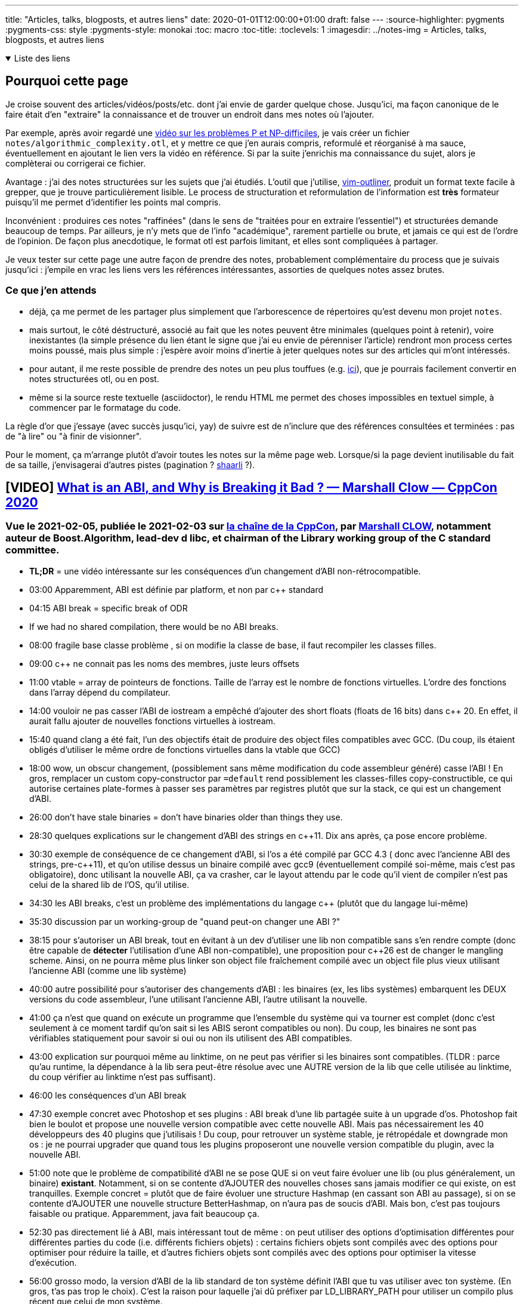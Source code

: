 ---
title: "Articles, talks, blogposts, et autres liens"
date: 2020-01-01T12:00:00+01:00
draft: false
---
:source-highlighter: pygments
:pygments-css: style
:pygments-style: monokai
:toc: macro
:toc-title: 
:toclevels: 1
:imagesdir: ../notes-img
= Articles, talks, blogposts, et autres liens

+++ <details open><summary> +++
Liste des liens
+++ </summary><div> +++

toc::[]

+++ </div></details> +++

== Pourquoi cette page

Je croise souvent des articles/vidéos/posts/etc. dont j'ai envie de garder quelque chose. Jusqu'ici, ma façon canonique de le faire était d'en "extraire" la connaissance et de trouver un endroit dans mes notes où l'ajouter.

Par exemple, après avoir regardé une <<video-sur-P-egal-NP,vidéo sur les problèmes P et NP-difficiles>>, je vais créer un fichier `notes/algorithmic_complexity.otl`, et y mettre ce que j'en aurais compris, reformulé et réorganisé à ma sauce, éventuellement en ajoutant le lien vers la vidéo en référence. Si par la suite j'enrichis ma connaissance du sujet, alors je complèterai ou corrigerai ce fichier.

Avantage : j'ai des notes structurées sur les sujets que j'ai étudiés. L'outil que j'utilise, https://www.vim.org/scripts/script.php?script_id=3515[vim-outliner], produit un format texte facile à grepper, que je trouve particulièrement lisible. Le process de structuration et reformulation de l'information est *très* formateur puisqu'il me permet d'identifier les points mal compris.

Inconvénient : produires ces notes "raffinées" (dans le sens de "traitées pour en extraire l'essentiel") et structurées demande beaucoup de temps. Par ailleurs, je n'y mets que de l'info "académique", rarement partielle ou brute, et jamais ce qui est de l'ordre de l'opinion. De façon plus anecdotique, le format otl est parfois limitant, et elles sont compliquées à partager.

Je veux tester sur cette page une autre façon de prendre des notes, probablement complémentaire du process que je suivais jusqu'ici : j'empile en vrac les liens vers les références intéressantes, assorties de quelques notes assez brutes.

=== Ce que j'en attends

* déjà, ça me permet de les partager plus simplement que l'arborescence de répertoires qu'est devenu mon projet `notes`.
* mais surtout, le côté déstructuré, associé au fait que les notes peuvent être minimales (quelques point à retenir), voire inexistantes (la simple présence du lien étant le signe que j'ai eu envie de pérenniser l'article) rendront mon process certes moins poussé, mais plus simple : j'espère avoir moins d'inertie à jeter quelques notes sur des articles qui m'ont intéressés.
* pour autant, il me reste possible de prendre des notes un peu plus touffues (e.g. <<liens-avec-des-notes-un-peu-touffues,ici>>), que je pourrais facilement convertir en notes structurées otl, ou en post.
* même si la source reste textuelle (asciidoctor), le rendu HTML me permet des choses impossibles en textuel simple, à commencer par le formatage du code.

La règle d'or que j'essaye (avec succès jusqu'ici, yay) de suivre est de n'inclure que des références consultées et terminées : pas de "à lire" ou "à finir de visionner".

Pour le moment, ça m'arrange plutôt d'avoir toutes les notes sur la même page web. Lorsque/si la page devient inutilisable du fait de sa taille, j'envisagerai d'autres pistes (pagination ? https://sebsauvage.net/wiki/doku.php?id=php:shaarli[shaarli] ?).





== [VIDEO] https://www.youtube.com/watch?v=7RoTDjLLXJQ[What is an ABI, and Why is Breaking it Bad ? — Marshall Clow — CppCon 2020]


=== Vue le 2021-02-05, publiée le 2021-02-03 sur https://www.youtube.com/channel/UCMlGfpWw-RUdWX_JbLCukXg[la chaîne de la CppCon], par https://github.com/mclow[Marshall CLOW], notamment auteur de Boost.Algorithm, lead-dev d libc++, et chairman of the Library working group of the C++ standard committee.

* *TL;DR* = une vidéo intéressante sur les conséquences d'un changement d'ABI non-rétrocompatible.
* 03:00 Apparemment, ABI est définie par platform, et non par c++ standard
* 04:15 ABI break = specific break of ODR
* If we had no shared compilation, there would be no ABI breaks.
* 08:00 fragile base classe problème , si on modifie la classe de base, il faut recompiler les classes filles.
* 09:00 c++ ne connait pas les noms des membres, juste leurs offsets
* 11:00 vtable = array de pointeurs de fonctions. Taille de l'array est le nombre de fonctions virtuelles. L'ordre des fonctions dans l'array dépend du compilateur.
* 14:00 vouloir ne pas casser l'ABI de iostream a empêché d'ajouter des short floats (floats de 16 bits) dans c++ 20. En effet, il aurait fallu ajouter de nouvelles fonctions virtuelles à iostream.
* 15:40 quand clang a été fait, l'un des objectifs était de produire des object files compatibles avec GCC. (Du coup, ils étaient obligés d'utiliser le même ordre de fonctions virtuelles dans la vtable que GCC)
* 18:00 wow, un obscur changement, (possiblement sans même modification du code assembleur généré) casse l'ABI ! En gros, remplacer un custom copy-constructor par `=default` rend possiblement les classes-filles copy-constructible, ce qui autorise certaines plate-formes à passer ses paramètres par registres plutôt que sur la stack, ce qui est un changement d'ABI.
* 26:00 don't have stale binaries = don't have binaries older than things they use.
* 28:30 quelques explications sur le changement d'ABI des strings en c++11. Dix ans après, ça pose encore problème.
* 30:30 exemple de conséquence de ce changement d'ABI, si l'os a été compilé par GCC 4.3 ( donc avec l'ancienne ABI des strings, pre-c++11), et qu'on utilise dessus un binaire compilé avec gcc9 (éventuellement compilé soi-même, mais c'est pas obligatoire), donc utilisant la nouvelle ABI, ça va crasher, car le layout attendu par le code qu'il vient de compiler n'est pas celui de la shared lib de l'OS, qu'il utilise.
* 34:30 les ABI breaks, c'est un problème des implémentations du langage c++ (plutôt que du langage lui-même)
* 35:30 discussion par un working-group de "quand peut-on changer une ABI ?"
* 38:15 pour s'autoriser un ABI break, tout en évitant à un dev d'utiliser une lib non compatible sans s'en rendre compte (donc être capable de *détecter* l'utilisation d'une ABI non-compatible), une proposition pour c++26 est de changer le mangling scheme. Ainsi, on ne pourra même plus linker son object file fraîchement compilé avec un object file plus vieux utilisant l'ancienne ABI (comme une lib système)
* 40:00 autre possibilité pour s'autoriser des changements d'ABI : les binaires (ex, les libs systèmes) embarquent les DEUX versions du code assembleur, l'une utilisant l'ancienne ABI, l'autre utilisant la nouvelle.
* 41:00 ça n'est que quand on exécute un programme que l'ensemble du système qui va tourner est complet (donc c'est seulement à ce moment tardif qu'on sait si les ABIS seront compatibles ou non). Du coup, les binaires ne sont pas vérifiables statiquement pour savoir si oui ou non ils utilisent des ABI compatibles.
* 43:00 explication sur pourquoi même au linktime, on ne peut pas vérifier si les binaires sont compatibles. (TLDR : parce qu'au runtime, la dépendance à la lib sera peut-être résolue avec une AUTRE version de la lib que celle utilisée au linktime, du coup vérifier au linktime n'est pas suffisant).
* 46:00 les conséquences d'un ABI break
* 47:30 exemple concret avec Photoshop et ses plugins : ABI break d'une lib partagée suite à un upgrade d'os. Photoshop fait bien le boulot et propose une nouvelle version  compatible avec cette nouvelle ABI. Mais pas nécessairement les 40 développeurs des 40 plugins que j'utilisais ! Du coup, pour retrouver un système stable, je rétropédale et downgrade mon os : je ne pourrai upgrader que quand tous les plugins proposeront une nouvelle version compatible du plugin, avec la nouvelle ABI.
* 51:00 note que le problème de compatibilité d'ABI ne se pose QUE si on veut faire évoluer une lib (ou plus généralement, un binaire) *existant*. Notamment, si on se contente d'AJOUTER des nouvelles choses sans jamais modifier ce qui existe, on est tranquilles. Exemple concret = plutôt que de faire évoluer une structure Hashmap (en cassant son ABI au passage), si on se contente d'AJOUTER une nouvelle structure BetterHashmap, on n'aura pas de soucis d'ABI. Mais bon, c'est pas toujours faisable ou pratique. Apparemment, java fait beaucoup ça.
* 52:30 pas directement lié à ABI, mais intéressant tout de même : on peut utiliser des options d'optimisation différentes pour différentes parties du code (i.e. différents fichiers objets) : certains fichiers objets sont compilés avec des options pour optimiser pour réduire la taille, et d'autres fichiers objets sont compilés avec des options pour optimiser la vitesse d'exécution. 
* 56:00 grosso modo, la version d'ABI de la lib standard de ton système définit l'ABI que tu vas utiliser avec ton système. (En gros, t'as pas trop le choix). C'est la raison pour laquelle j'ai dû préfixer par LD_LIBRARY_PATH pour utiliser un compilo plus récent que celui de mon système.
* 58:00 *symbol versioning* semble être un moyen de contourner les problèmes de compatibilité. Ndm : car on retombe dans le "ajouter plutôt que faire évoluer". C'est pas hyper clair pour moi comment l'utilisateur de la lib qui a versionné ses symboles pourra "choisir" le symbole... Hum en fait si : il choisit soit via le header de la lib (si les deux fonctions ont des noms différents, mais bon, c'est plus vraiment du symbol-versioning), soit au linktime, selon la version de la lib avec laquelle il linke son binaire (si la fonction garde le même nom - l'aPi ne change pas - mais est manglée en un symbole différent, versionné)
* Apparemment, c'est déjà le cas pour la stdlib de c++ : les noms manglés sont préfixés par __1_, où le 1 correspond à du symbol versioning. EDIT : je vérifie qu'il y a bien des versions d'ABI dans les noms manglés (environ 25%, on dirait) :
+
[source,bash]
----
nm -D /usr/lib32/libstdc++.so.6.0.28|grep __cxx
# [...]
# 00121f10 W _ZTv0_n12_NSt7__cxx1118basic_stringstreamIwSt11char_traitsIwESaIwEED1Ev
# 00121bf0 W _ZTv0_n12_NSt7__cxx1119basic_istringstreamIcSt11char_traitsIcESaIcEED0Ev
# [...]

nm -D /usr/lib32/libstdc++.so.6.0.28|wc -l     
# 5983

nm -D /usr/lib32/libstdc++.so.6.0.28|grep __cxx|wc -l
# 1488
----
+
* 01:00:30 même si le comité c++ s'y intéresse, ces questions de compatibilité d'ABI, c'est plutôt le problème de ceux qui font les libs standard (donc les fabricants de compilateurs).

== [POST] https://akrzemi1.wordpress.com/2013/11/18/type-erasure-part-i/[Type erasure — Part I]

=== Lu le 2021-02-02, publié le 2013-11-18, sur https://akrzemi1.wordpress.com/[le blog d'Andrzej Krzemieński], un dev C++ polonais qui a l'air bien calé

* *TL;DR* = excellent article expliquant les différentes façons d'erase les types
** type-erased = "interface" = on est générique vis-à-vis du type réel sur lequel on travaille
** le fil rouge de l'article est la recherche dans un conteneur trié via un binary search
** pas de type-erasure, templatization -> le plus rapide, mais on a les inconénients des templates
** void* type-erasure = pas terrible car pas type-safe + ne fonctionne qu'avec des arrays
** OO-based type-erasure = pas terrible car nombreux problèmes (notamment, force d'hériter d'un type)
** template-based type-erasure = pas parfait, mais mieux que le reste, notamment : type-safe + templatization uniquement sur le type de l'objet lui-même
** l'article se poursuit avec deux autres articles : https://akrzemi1.wordpress.com/2013/12/06/type-erasure-part-ii/[part II], https://akrzemi1.wordpress.com/2013/12/11/type-erasure-part-iii/[part III]
* dispatch statique (pas de type-erasure ici) :
** Le compilateur choisit statiquement la bonne spécialisation de cout en fonction du type de `s` ou `i`.
+
[source,cpp]
----
void print (string s, int i)
{
    cout << s;
    cout << i;
}
----
+
** Ici, le type (non-erased) contient donc des informations utiles au compilateur.
** `cout::operator<<` est polymorphic, car il se comporte différemment lorsqu'appelé avec des variables différentes.
** Point important : il n'y a PAS de runtime-dispatch : c'est bien au compile-time que le dispatch a lieu -> pas d'overhead au runtime.
* être générique avec les templates :exemple de l'article = algo de type binar-search en C 
** en C : bsearch, utilisant une fonction de comparaison, qui accepte des void*
** en C++ : std::equal_range
+
[source,cpp]
----
int c_bigger (const void * a, const void * b)
{
    return *(int*)b - *(int*)a;
}
----
+
** l'équivalent en C++ utilise une lambda comme fonction, et est plus rapide qu'en C
** en C, le compilo n'est pas aware du type de la fonction de comparaison, et du fait qu'elle travaille sur deux int -> pas d'optimisation possible, on déréférencera au runtime le pointeur de fonction
** du coup, ici, l'utilisation de template permet d'aller plus vite au runtime
** TL;DR : on fait un trade-off : utiliser les templates (fast-runtime, slow build) ou ne pas les utiliser (le contraire)
* inconvénient des templates :
** binaire plus gros (vu qu'on a une instanciation par "spécialisation")
** compile-time slow down
** le body de la fonction doit être visible (dans le header), et on doit donc exposer toutes les dépendances (les headers dont notre template a besoin) -> compile-time encore plus lent
** messages d'erreur des template-instanciation souvent illisibles
* avantage des templates :
** programmes plus rapides que leurs équivalents non-templates
** type-safety par rapport aux équivalents non-templates
* **`void*` type-erasure :**
** exemple = le bsearch de C : au runtime, on a une indirection pour utiliser un pointeur de fonction
** note : cf. "man bsearch" la signature de bsearch attend un pointeur de fonction qui a cette signature : 
+
[source,cpp]
----
int (*compar)(const void *, const void *)
----
+
** le code de la fonction de comparaison va caster les void* en int pour pouvoir les comparer (`c_bigger` plus haut)
** citation : _bsearch is in fact an example of basic type erasure. It is one function, with one interface that works for arrays of any element type._
** TL;DR : en C, void* permet d'être générique sur le type des éléments qu'on passe à une fonction
** utiliser void* permet d'overloader `bsearch` au runtime, qui marche dorénavant avec TOUT type de tableau
** problèmes :
*** problème : on ne peut rien faire d'un void* :
**** soit on le passe à une autre fonction qui en fait qqch (exemple avec c_bigger, une autre fonction caste en int)
**** soit on passe d'autres arguments codant l'information qui aurait été apportée par le type (exemple avec bsearch : on passe un argument `size` de type `size_t` pour savoir comment incrémenter les itérateurs)
*** non-type safe : on peut tout à fait passer une fonction de comparaison qui compare des entiers à un bsearch appliqué à un tableau de string (et ça va sans doute UB)
*** le compilo ne détecte rien, car les deux fonctions de comparaison ont même signature (utilisant des void*)
*** autre limitation = bsearch ne fonctionne qu'avec des arrays (et ne saura pas par exemple travailler avec un std::set)
* *OO-based type-erasure* :
** tous les objets héritent d'un même classe, toutes les classes filles implémentent un opérateur de comparaison avec un autre Object* (qui throw lorsque l'Object auquel on compare n'est pas du bon type)
+
[source,cpp]
----
int i_bigger (const Object* a, const Object* b)
{
  auto ia = dynamic_cast<MyInteger const*>(a);
  auto ib = dynamic_cast<MyInteger const*>(b);
 
  if (ia == nullptr || ib == nullptr) {
    throw SomeException{};
  }
 
  return ib->getInt() - ia->getInt();
}
 
Object* OO_search (Object** base, 
                   size_t size,
                   int (*comp)(const Object*, const Object*)
----
+
** on a UN PEU amélioré la situation : au lieu d'un UB, on a une exception au runtime lorsqu'on compare des objets non-comparables
** beaucoup de problèmes :
*** on est obligés d'hériter d'Object (ce qui n'est par exemple pas possible pour les int)
*** conséquence pas cool = c'est au CLIENT de notre code d'adapter ses types pour les faire hériter de Object
*** en plus d'être chiant, n'est pas toujours possible (notamment, si on veut pouvoir appliquer 3 algos différents, il faut hériter de ns1::Object, ns2::Object, et ns3::Object)
*** accessoirement prend plus de place au runtime (il faut de la place pour la vtable)
*** comme on ne connaît pas les types réels des objets, on ne peut plus stocker des objets hétérogènes dans un container
*** le fait d'avoir une exception au lieu d'un UB est pas fi-fou : on préfèrerait une erreur du compilateur
*** le fait d'hériter d'Object ne sert qu'à une pauvre chose : pour passer un Object* et tester le type réel avec dynamic_cast
*** tout comme void* / bsearch, notre fonction ne marche qu'avec des arrays
* *value-semantic type erasure* :
** pour être type-safe, on n'aura pas le choix, faut rester sur des templates...
** on utilise std::function pour abstraire le type de la fonction de comparaison (qui peut être n'importe quoi, tant qu'on peut lui appliquer f(int, int)) :
+
[source,cpp]
----
std::function<bool(int,int)> predicate;
----
+
** alias template :
+
[source,cpp]
----
template <typename T>
using AnyBinaryPredicate = std::function<bool(T const&, T const&)>;
----
+
** citation :
+
[quote]
____
With std::function we : +
    (1) erase the type of the underlying function/function-like object, +
    (2) preserve the interface (operator()), +
    (3) we are able to pass it by value, +
    (4) we require of the erased types no declaration of conformance to an interface (no inheritance).
____
+
** de la même façon qu'on a fait une "interface template" pour représenter des fonctions, on va faire une "interface template" pour représenter des itérateurs sur un type T.
** On utilise une lib "any_iterator", le code est très illustratif :
+
[source,cpp]
----
std::vector<int> vec {1, 2, 3};
std::list<int> list {2, 4, 6};

AnyForwardIter<int> it { vec.begin() }; // initialize
it = list.begin();                      // rebind
----
+
** on peut aussi utiliser un type-erased range :
** boost::any_range, le code est très illustratif :
+
[source,cpp]
----
std::vector<int> vec {9, 8, 5, 4, 2, 1, 1, 0};
std::set<int> set {1, 2, 3, 5, 7, 9};

AnyForwardRange<int> rng = vec; // initialize interface
std::distance (boost::begin(rng), boost::end(rng));

rng = set;                      // rebind interface
std::distance (boost::begin(rng), boost::end(rng));
----
+
** note : ça a l'air important : les interface typed-erased ci-dessus préservent la "value-semantic" = ce qui nous intéresse, c'est pas les objets eux-mêmes, c'est leur contenu
** grâce à range et std::function, on a un algo qui n'est plus que templaté sur T (alors que pour une version template-pure, il était également templaté sur le type du conteneur (via l'iterator) et le type du prédicat) :
** _Thus, we have two value-semantic type-erased interfaces: AnyForwardRange<T> and AnyBinaryPredicate<T>. Using them we can define our (partially) type-erased searching function:_
+
[source,cpp]
----
template <typename T>
AnyForwardRange<T> Search (AnyForwardRange<T> rng, T const& v,
                           AnyBinaryPredicate<T> pred)
{
  auto ans = std::equal_range (rng.begin(), rng.end(), v, pred);
  return {ans.first, ans.second};
}
----
+
** défauts :
*** on est obligé de préciser explicitement le paramètre template
*** moins performant au run-time qu'une version template pure



== [PREZ] https://en.wikipedia.org/wiki/Hungarian_notation[la notation hongroise]

=== Présentation rapide par un collègue le 2021-01-21.
* *TL;DR* = préfixer ses noms de variables pour ajouter du renseignement (à ne pas confondre avec polish notation, mathématique).
* Apps Hungarian Notation = on ajoute de l'info sur ce que représente la variable = GOOD
** `rwPosition` : variable represents a row ("rw");
** `usName` : variable represents an unsafe string ("us"), which needs to be "sanitized" before it is used (e.g. see code injection and cross-site scripting for examples of attacks that can be caused by using raw user input)
* Systems Hungarian Notation = on ajoute de l'info sur le type de la variable = BAD
** `lAccountNum` : variable is a long integer ("l");
** `strName` : Variable represents a string ("str") containing the name, but does not specify how that string is implemented.
** bad car fait doublon avec le type-system (d'où p.ex. possible désynchro entre le type préfixé et le type réel). Tire son origine d'une incompréhension de la notation hongroise par l'équipe système de Microsoft.
* intérêt mis en avant par Joël Spolsky (pour Apps uniquement) = le code qui est faux a l'air faux (e.g. `rAngle += 360;` )


== [POST] http://unixsheikh.com/articles/the-terminal-the-console-and-the-shell-what-are-they.html[The terminal, the console and the shell - what are they?]

=== Lu le 2021-01-18, publié le 2021-01-13, sur http://unixsheikh.com/about.html[unixsheikh], un dev freelance anonyme (https://github.com/unixsheikh[son github]).

* *TL;DR* : l'article donne beaucoup d'infos intéressantes sur terminal/console/shell :
** la console est "ce qui permet d'interagir avec l'ordinateur" (par analogie avec le meuble), c'est l'ensemble terminal+shell
** le terminal reçoit le signal du clavier, et en déduit une séquence de caractères ASCII à envoyer au shell
** le shell est un REPL autour du kernel, c'est un wrapper permettant d'interagir avec le kernel (y compris de lancer des programmes)
** le shell reçoit et interprète la séquence de caractère, en fonction du terminal qui l'a envoyé
* par exemple, si l'appui sur la touche "Fin" provoque un affichage bizarre au lieu d'amener le curseur en fin de ligne c'est peut-être parce que l'envvar TERM est mal configurée
** p.ex. l'envvar du shell a p.ex. la valeur VT100 alors qu'on utilise un terminal VT220
** et le terminal VT220 utilise TATA comme séquence de caractères identifiant "Fin", alors que VT100 utilise TOTO
** du coup, à l'appui sur "Fin", notre terminal VT220 envoie "TATA"
** le shell reçoit "TATA", et regarde si c'est une séquence spéciale pour le TERM qu'il utilise (VT100)
** ce n'est pas le cas (en effet, VT100 utilise "TOTO" pour "Fin"), du coup il considère que la séquence n'est pas spéciale, et l'affiche...
* attention, quand on parle de terminal, à ne pas confondre :
** terminal réel (sur les consoles physiques de l'époque, ou un teletype, ou encore un terminal hardware spécifique comme le VT100)
** terminal virtuel (sur l'ordinateur, p.ex. Ctrl+Alt+F1)
** terminal émulé (e.g. xterm, gnome-terminal, ....)
** terminal multiplexé (e.g. tmux, gnu screen)
* *terminal virtuel* :
** A virtual terminal or virtual console is a program that simulates a physical terminal.
** For example, both the Linux kernel and BSD kernels support virtual terminals - terminals that are logically separate, but which access the same physical keyboard and monitor.
** The virtual terminal gives the impression that several independent terminals are running concurrently. 
** Each virtual terminal can be logged in with a different user and it can run its own shell and have its own font settings.
** Il faut comprendre ces phrases comme :
*** le clavier/écran qu'on utilise ne constituent pas un unique terminal permettant de se relier à l'ordinateur
*** en fait, tout se passe comme si le clavier/écran représentaient plusieurs terminaux indépendants (virtuels), permettant tous de se relier à un seul ordinateur
** à chaque terminal virtuel est associé un /dev/ttyX
** (attention à ne pas confondre un terminal virtuel avec un terminal émulé)
* *terminal émulé* :
** A terminal emulator is a computer program that emulates a physical terminal within some other display architecture, such as the X Window System.
** Un terminal parent permettant de se connecter à l'ordinateur (ici, le serveur X, mais ça pourrait être un terminal virtuel) va lancer un programme qui émule un terminal
** Ce programme va donc capturer les inputs clavier (et transmettre des caractères ASCII à un shell) et afficher les outputs du shell (ou de ses sous-programmes).
** À la base, ces terminaux émulent des machines physiques (e.g. VT100)
*** notamment, chaque émulateur de terminal peut envoyer des séquences ASCII différentes en fonction des touches enfoncées
*** du coup, pour reprendre mon exemple de plus haut, quand on appuie sur "Fin", un émulateur qui émule VT100 enverra "TOTO", alors qu'un émulateur qui émule VT220 enverra "TATA"
** The purpose of the terminal emulator is to allow access to the command line (NdM : to the shell, plutôt) while working in a graphical user interface, such as the X Window System.
** Since the shell is "expecting" to interface with a human through a terminal, and we don't use a physical terminal while in a graphical environment, we need the terminal emulator.
** Ma compréhension est qu'un émulateur de terminal donné peut émuler plusieurs terminaux (dit autrement, il peut associer plusieurs séquences ASCII différentes à la touche "Fin")
** Il est important de comprendre qu'un émulateur de terminal est un programme GRAPHIQUE (car il émule la sortie vidéo du terminal, et donne accès à une console)
* *l'envvar `TERM`* :
** The environment variable TERM tells applications the name of a terminal description to read from the terminfo database (see man terminfo).
** Each description consists of a number of named capabilities which tell applications what to send to control the terminal.
** For example, the cup capability contains the escape sequence used to move the cursor up.
** Ma compréhension : grâce à TERM, une application sait que si elle reçoit "TOTO", il faut qu'elle bouge le curseur en fin de ligne.
* *ansi escape code* :
** The terminal interprets these ANSI sequences as commands, rather than text to display verbatim.
** An escape sequence is a combination of characters that has a meaning other than the literal characters contained therein.
** ANSI sequences were introduced in the 1970s to replace vendor-specific sequences
** Although hardware text terminals have become increasingly rare in the 21st century, the relevance of the ANSI standard persists
** because a great majority of terminal emulators and command consoles interpret at least a portion of the ANSI standard.
** [The VT100] was one of the first terminals to support ANSI escape codes for cursor control and other tasks, and added a number of extended codes for special features like controlling the status lights on the keyboard.
** This led to rapid uptake of the ANSI standard, becoming the de facto standard for terminal emulators.
** sur la https://en.wikipedia.org/wiki/ANSI_escape_code[page wikipedia] :
*** séquence ANSI = séquence d'octets particulière contrôlant le terminal (e.g. la couleur du curseur)
*** the relevance of the ANSI standard persists because a great majority of terminal emulators and command consoles interpret at least a portion of the ANSI standard
* *shell* :
** The operating system is the interface between the user and the hardware.
** A shell process is the program that prompts you for input, takes your commands, and runs them for you.
** It is a computer program that serves as a command-line interpreter. The shell implements a read-eval-print loop (REPL).
** The most generic sense of the term "shell" means any program that users employ to type commands.
** You enter commands at this input prompt and the shell acts as a "command interpreter".
** The shell takes each command and passes it to the operating system kernel to handle.
** The shell then parses the result of this action back to the terminal.
** The shell is both an interactive command language and a scripting language, and is used by the operating system to control the execution of the system using shell scripts.
** The shell exposes the operating system's services to a human user or other programs.
** The shell knows nothing about displaying characters on the monitor or about handling input keystroke codes from the keyboard - that is up to the hardware and software that is implementing the terminal.
*** C'est un keypoint important pour comprendre ce qu'est un terminal, et la différence entre terminal et shell.
*** Derrière, console = terminal + shell

== [POST] https://google.github.io/eng-practices/review/reviewer/[How to do a code review]

=== Lu le 2021-01-04, publié le 2020-??-??, sur https://google.github.io/eng-practices/[Google's Engineering Practices documentation]

* *TL;DR* :
** ce groupe de 6 pages contient les bonnes pratiques à suivre lorsqu'on fait de la revue de code, en tant que reviewer
** il existe également https://google.github.io/eng-practices/review/developer/[l'équivalent en tant que reviewee]
** il n'y a que 6 courtes pages, très faciles à lire, et contenant des conseils très concrets -> ne pas hésiter à y revenir (d'ailleurs, je vais les mettre dans mes références)
* https://google.github.io/eng-practices/review/reviewer/standard.html[The Standard of Code Review] = la page la plus intéressante, remplie de conseils concrets :
** _The primary purpose of code review is to make sure that the overall code health of Google’s code base is improving over time._ (NdM : j'ai un objectif supplémentaire = m'améliorer/aider le reviewee à s'améliorer ; cf. la section _Mentoring_).
** trade-off entre être très picky, mais ne jamais faire avancer le schmilblick, ou être trop lâche, et dégrader la qualité
** _In general, reviewers should favor approving a CL once it is in a state where it definitely improves the overall code health of the system being worked on, even if the CL isn’t perfect._
** _A key point here is that there is no such thing as “perfect” code—there is only better code. Reviewers should not require the author to polish every tiny piece of a CL before granting approval._
** _A CL that, as a whole, improves the maintainability, readability, and understandability of the system shouldn’t be delayed for days or weeks because it isn’t “perfect.”_
** _Reviewers should always feel free to leave comments expressing that something could be better, but if it’s not very important, prefix it with something like “Nit: “ to let the author know that it’s just a point of polish that they could choose to ignore._
** Principles :
*** _Technical facts and data overrule opinions and personal preferences._
*** _On matters of style, the style guide is the absolute authority._
*** _Aspects of software design are almost never a pure style issue or just a personal preference. They are based on underlying principles and should be weighed on those principles, not simply by personal opinion_
** _Don’t let a CL [=ChangeList] sit around because the author and the reviewer can’t come to an agreement._
* https://google.github.io/eng-practices/review/reviewer/looking-for.html[What to look for in a code review]
** Design
** Functionality
** Complexity
** Tests
** Naming
** Comments
** Style
** Consistency
** Every Line : _Look at every line of code that you have been assigned to review. [...] If it’s too hard for you to read the code and this is slowing down the review, then you should let the developer know that and wait for them to clarify it before you try to review it._
** Good Things : _If you see something nice in the CL, tell the developer, especially when they addressed one of your comments in a great way._
** Le summary de la page donne de nouveau des conseils très concrets et très intéresssants.
* https://google.github.io/eng-practices/review/reviewer/navigate.html[Navigating a CL in review]
** Does the change make sense? Does it have a good description?
** Look at the most important part of the change first. Is it well-designed overall?
** Look at the rest of the CL in an appropriate sequence.
** _If the CL is too large for you to figure out which parts are the major parts, ask the developer what you should look at first, or ask them to split up the CL into multiple CLs._
** _If you see some major design problems with this part of the CL, you should send those comments immediately, even if you don’t have time to review the rest of the CL right now._
* https://google.github.io/eng-practices/review/reviewer/speed.html[Speed of Code Reviews]
** TL;DR : avoir un process de code-review trop lent est très impactant pour l'équipe.
** _One business day is the maximum time it should take to respond to a code review request (i.e. first thing the next morning)._
** On parle bien du temps entre le moment où un dev soumet une PR, et le moment où il obtient des retours (et non du temps entre le moment où la PR est soumise, et le moment où elle est mergée)
** _It is important that reviewers spend enough time on review that they are certain their “LGTM” means “this code meets our standards.” However, individual responses should still ideally be fast._
** _If somebody sends you a code review that is so large you’re not sure when you will be able to have time to review it, your typical response should be to ask the developer to split the CL into several smaller CLs that build on each other,_
** note : le cas des urgences est un cas particulier, et https://google.github.io/eng-practices/review/emergencies.html#what[traité à part]
* https://google.github.io/eng-practices/review/reviewer/comments.html[How to write code review comments]
** Be kind.
** Explain your reasoning.
** Balance giving explicit directions with just pointing out problems and letting the developer decide.
** Encourage developers to simplify code or add code comments instead of just explaining the complexity to you.
** _Explanations written only in the code review tool are not helpful to future code readers._
* https://google.github.io/eng-practices/review/reviewer/pushback.html[Handling pushback in code reviews]
** TL;DR : échanger en bonne intelligence, ne pas retarder le cleanup.
** une façon de lutter contre les râleries "ta revue est trop stricte", c'est de les faire *rapidement*



== [POST] https://mropert.github.io/2019/01/07/copy_swap_20_years/[Copy and Swap, 20 years later]

=== Lu le 2020-12-23, publié le 2019-01-07, sur le https://mropert.github.io/about/[blog de Mathieu ROPERT], dev C++, notamment contributeur de conan package manager

* *TL;DR* : une intéressante présentation de l'idiome Copy-and-Swap, et du fait que c'est un trade-off où on gagne la robustesse (et la simplicité) en perdant (un peu) de la performance.
* Contexte = la Rule of Three (et plus tard Rule of Five, pour tenir compte de la move-semantic) implique :
** constructeur = laisse l'objet dans un état utilisable
** on peut copier proprement un objet
** on peut le détruire, et la destruction cleane proprement les états
+
[quote]
____
Copy/move constructors, copy/move assignment operators and destructors are the key part objects’ lifecycle. +
If one is wrong, users will get dangling references, leaks, double deletes and other unsavoury things. +
And of course they need to do that without leaking anything if an exception occurs.
____
+
** (NdM : la quote s'applique aux objets qui gèrent des ressources)
** En pratique, on ne peut pas toujours suivre la Rule of Zero, et il faut parfois gérer explicitement les membres (e.g. si on implémente une classe de type string, il faut gérer le buffer accueillant la string) ; dans ce cas, il faut respecter la Rule Of Five.
+
[quote]
____
Some operations like construction and assignment are quite similar so we would prefer to write one by calling the other (again reuse reduces the amount of code to review)
____
+
* L'idiome *Copy-and-Swap* :
** _Write a destructor that deletes any owned resource._
** _Write a copy constructor that duplicates any owned resource and takes ownership of it._
** _Write a non-throwing swap() function that will exchange the contents of two containers by swapping the internal bits._
** _Write the copy-assignment operator by making a temporary copy of the source object, then swap the copy with this._
+
[source,cpp]
----
T& operator=(const T& rhs)
{
  T tmp(rhs);  // pas d'impact si exception ici
  swap(tmp);  // non-throwing
  return *this;
}
----
+
* À quoi sert cet idiome ?
** à s'assurer d'être robuste aux exceptions dans l'implémentation du copy-assignment operator :
+
[quote]
____
Copy-assignment is usually the trickiest one to write since it must delete existing content, insert a copy of the source objects and survive if an exception is thrown somewhere in the process.
____
+
** L'intérêt : le swap ne peut pas throw + la construction a lieu dans un objet temporaire, détruit en fin de scope -> ce code, pourtant simple, est robuste aux exceptions.
** (et l'idiome a un frère-jumeau pour le move-assignment operator)
* keypoint de l'article : *l'idiome Copy-and-Swap est un TRADE-OFF* dans lequel on échange la robustesse+simplicité contre la performance !
* Problème n°1 = la copy-construction va systématiquement faire une heap-allocation, alors qu'on n'en a pas forcément eu besoin :
**  heap-allocation systématique, car la classe gère des ressources (sans quoi on n'aurait pas besoin de suivre la rule of five)
** exemple : si la classe T est une classe gérant un array de `int` (un genre de vector<`int`>)
** si elle contient actuellement 5 ints
** si on essaye de lui copy-assigner un T contenant 5 autres `int`
** alors en pratique, on n'a PAS besoin d'une allocation dynamique, vu qu'il suffit de remplacer les 5 ints précédents par les 5 nouveaux ints
** or, avec le Copy-And-Swap, on va créer un objet temporaire (avec la heap-allocation qui va avec) quoi qu'il arrive.
* Problème n°2 = on sur-utilise les ressources, puisqu'il faut stocker 3 fois les états de l'objet. Pour reprendre mon exemple avec le tableau de 5 ints, à un moment donné, on stocke en RAM :
** les 5 ints du T rhs depuis lequel on copy-assign
** les 5 ints que le T contient AVANT la copy-assignation
** les 5 ints du T temporaire que l'on vient de construire
** Alors qu'en pratique, seuls les deux premiers sont indispensables.
* si on veut conserver la strong exception guarantee, ce trade-off est inévitable :
+
[quote]
____
The reason is that to offer strong exception guarantee, there is no way around it. +
There must be a temporary copy done first that we can simply delete if something goes wrong without touching the existing collection.
____
+
* L'article propose une implémentation alternative pour remédier à ces problèmes, mais d'une part elle est bien bien plus complexe, et d'autre part elle n'est pas générique (elle dépend du conteneur sous-jacent).

== [POST] https://blog.doist.com/decision-making-flat-organization/[No Kings: How Do You Make Good Decisions Efficiently in a Flat Organization?]

=== Lu le 2020-12-22, pas de date de publication dans l'article, mais probablement publié le 2019-05-?? d'après le code-source de la page, sur le https://blog.doist.com/[blog de doist.com], une boîte vendant des apps orientées productivité.


* l'article est une discussion autour d'une https://tools.ietf.org/html/rfc7282[RFC de l'IETF] très intéressante exposant leur process de prise de décision. Les présentes notes annotent les deux ressources.
* TL;DR :
** les compromis sont pas toujours bons (tractations, capitulation, ...)
** il y a deux types de désaccord : bloquant ou "je peux vivre avec", à traiter différemment (ça fait
** c'est ok d'avancer avec une solution qui ne satisfait pas tout le monde, tant que l'insatisfaction est "j'aurais pas fait ça mais je peux vivre avec"
** Coming to consensus by looking for objections,  (plutôt que de voter, p.ex.)
** tracking open issues,  (pour savoir si oui ou non il y a consensus)
** using hums as the start of discussions  (technique rigolote, mais n'a pas une valeur mirobolante à mes yeux)
* quelques citations de l'article :
** _“Not the best choice” versus fundamental flaws feedback_
** _Once everyone can live with a given solution, you’ve reached rough consensus, even if there are outstanding objections._
* Face à une proposition, il y a deux types de désaccods :
** bloquant (e.g. il y a un défaut fatal dans le design)
** "j'aurais pas fait comme ça mais je peux vivre avec"
* c'est ok d'avancer avec une solution qui ne satisfait pas tout le monde, tant que l'insatisfaction est "j'aurais pas fait ça mais je peux vivre avec"
* Les compromis ne sont pas toujours une bonne chose :
** tractations = j'accepte tes remarques si tu acceptes les miennes
** capitulation = j'abandonne la défense de mes idées par flemme ou fatigue
* NdM : mon interprétation = deux types de "granularité", quand on recherche le consensus :
** il faut ABSOLUMENT qu'on atteigne le degré maximal de qualité
** il faut avancer, et le fait que la solution retenue n'est pas optimale n'est pas critique
* quelques citations de la RFC :
** _Any finding of rough consensus needs, at some level, to provide a reasoned explanation to the person(s) raising the issue of why their concern is not going to be accommodated._
** _A good outcome is for the objector to understand the decision taken and accept the outcome, even though their particular issue is not being accommodated in the final product._
** _we come to consensus by looking at the open issues and not counting heads (aka pas de vote)_
** One hundred people for and five people against might not be rough consensus [...] If there is a minority of folks who have a valid technical objection, that objection must be dealt with before consensus can be declared. It's the existence of the unaddressed open issue, not the number of people, which is determinative in judging consensus.
** _Coming to consensus is not the goal in itself.  Coming to consensus is what we do during our processes to arrive at the best solution.  In particular, "declaring" consensus is not an end goal.  Attempts to declare consensus at the end of a discussion just for the sake of being able to say that there is consensus often get us back into the voting mentality that we're trying to avoid._
** Five people for and one hundred people against might still be rough consensus.
* technique du humming = prendre la température de la pièce (par opposition au vote) ; sert surtout à choisir comment commencer la discussion :
** _Sometimes, the hum will make it clear that choice "foo" has a significant amount more support than choice "bar", and it is therefore likely easier to start the discussion by saying, "OK, 'foo' seems to have quite a bit of support.  Let's have the people that think 'foo' is a bad idea come up and tell us why it is problematic." [...] All that the hum does is give the chair a starting point_
** _The advantage of the hum (par rapport au vote) is that it makes it perfectly clear that the chair is simply figuring out the direction of the conversation._
* Ce process n'est pas sans inconvénient : _When we decide that a discussion is too factious and opt to simply go with a majority, it creates more polarized arguments in the future_

== [VIDEO] https://www.youtube.com/watch?v=NH1Tta7purM[CppCon 2017: Carl Cook “When a Microsecond Is an Eternity: High Performance Trading Systems in C++”]

=== Vue le 2020-12-??, publiée le 2017-10-08 sur https://cppcon.org/[Cppcon] = The C{plus}{plus}+ Conference

* TL;DR = une revue du mindset à avoir + quelques techniques pour le high-frequency trading
* https://isocpp.org/blog/tag/sg14[ISO SG14] = the GameDev & low latency ISO C++ working group
* https://www.investopedia.com/terms/m/marketmaker.asp[Electronic market making] :
+
[quote]
____

A market maker (MM) is a firm or individual who actively quotes two-sided markets in a security, providing bids and offers (known as asks) along with the market size of each. +
+
For instance, a market maker in XYZ stock may provide a quote of $10.00-$10.05, 100x500. This means that they bid (they will buy) 100 shares for $10.00 and also offer (they will sell) 500 shares at $10.05. Other market participants may then buy (lift the offer) from the MM at $10.05 or sell to them (hit the bid) at $10.00. Market makers provide liquidity and depth to markets and profit from the difference in the bid-ask spread. 
____
+
* 07:00 avoir une petite stdev est plus important qu'améliorer la médiane
* 10:00 hyperthreading = plutôt négatif car moins de cache dispo, donc plus de latence
* 12:00 exemples de modifs de code qui améliorent la latence
* 20:00 supprimer une branche (branchless)
* 32:00 `inline` = ne sert qu'à dire "ne râle pas s'il y a plusieurs définitions de cette fonction". Pour réellement inliner, il faut plutôt utiliser les attributs non-standards de gcc/clang
* 48:00 profiling (=regarder ce que fait le code) est différent de benchmarking (=regarder combien de temps met le code pour s‹exécuter). Une fois qu'on a amélioré le profiling, il faut toujours remesurer le benchmarking pour vérifier qu'on a bien amélioré le temps d'exécution.
* 50:00 comment benchmarker des systèmes aussi précis qui s'exécutent sur qqs centaines de nanosecondes ? Avec un Switch externe.

== [VIDEO] https://www.youtube.com/watch?v=w0sz5WbS5AM[KEYNOTE: What Everyone Should Know About How Amazing Compilers Are - Matt Godbolt C++ on Sea 2019]

=== Vue le 2020-09-01, publié le 2019-02-15 sur https://cpponsea.uk/[C{plus}{plus} on sea] = conférence C{plus}{plus}

* TL;DR = une revue d'optimisations chouettes des compilos, et quelques guidelines pour tirer parti au mieux de leurs optimisations
* Compiler awesome at math :
** 20:05  si j'essaye d'être futé À TORT, le compilo est capable de s'en rendre compte et de me corriger
** 21:05  il vaut mieux essayer d'être explicite sur l'intention que j'ai, pour que le compilo puisse trouver la meilleure façon de le faire
** 21:20  trust the compiler to do the right thing, don't try to be clever
* Compiler awesome at vectorization :
** 30:20  version lisible de la vectorization effectuée par le compilateur
** 31:05  le même algo implémenté "correctement" (i.e. de façon idiomatique)
** 33:10  le compilo N'EST PAS CAPABLE (sur x86-64, en tout cas) de vectoriser la somme des carrés d'un vector de char -> il vaut mieux rester à des ints !
** 34:25  vu par un processeur, l'addition de flottants n'est pas commutative ou associative ! (alors que l'addition d'entiers l'est). C'est à cause de la précision relative des flottants : la précision d'un flottant dépend de sa valeur (cf. https://fabiensanglard.net/floating_point_visually_explained/)
* Compiler awesome at control-flow
* Compiler awesome at architectural tricks :
** 41:30  clang reconnaît qu'on essaye de compter les bits, et utilise l'instruction dédiée
** 44:30  idem pour le fait de changer d'endianness
** 45:00  comparaison futée pour savoir si un caractère appartient à un jeu donné
* Compilers slightly less awesome at reading minds :
** 49:20  si on utilise une fonction qui n'est pas visible par le compilo (e.g. pas dans l'unite de compilation), il ne pourra pas optimiser
** 50:30  on peut tout de même donner de l'info au compilo via `[[gnu::pure]]` pour dire que la fonction est pure -> il retrouve la possibilité d'opitmiser
** 51:40  en plus de la vtable, les fonctions virtuelles EMPÊCHENT les compilos de savoir quels sont les effets des fonctions, et donc de les optimiser (car une fonction virtuelle peut... faire n'importe quoi)
** 53:20  wow, inline virtual function ! "au cas où" la fonction appelée est bien la fonction qui m'intéresse, on l'optimise !!
** 55:00  le compilo peut pas optimiser, car il peut pas vérifier que mTotal n'overlappe pas avec le vector lu. Juste changer le type suffit à aider.
* 58:00 conclusion :
** compilers are cleverer than we are + assembly isn't THAT scary
** trust your compiler
** don't compromise readability
** attention à l'aliasing (si le compilo n'est pas capable de prouver l'absence d'aliasing, il ne pourra pas optimiser)
** attention à la visibilité des fonctions (il faut que le compilo puisse inspecter pour optimiser)


== [POST] https://pankajraghav.com/2020/08/16/RVO.html[But I was helping the compiler!]

=== Lu le 2020-08-28, publié le 2020-08-16 sur le https://pankajraghav.com/[blog de Pankaj SARATHY], un dev C++ / python / embarqué (_an electrical power engineer turned software developer_)

* TL;DR : ne pas faire de move explicite quand la NRVO se débrouille très bien toute seule
* Je note deux analogies que j'aime bien car très "visuelles" :
** un document papier que détient un collègue, sur lequel je dois travailler :
*** passage par copie = j'en fais une photocopie, et il garde l'original
*** (NdM) passage par référence = je le lui emprunte pour travailler, et le lui rend quand j'ai fini
*** move = quand il a définitivement fini de travailler avec, il me le donne
** j'ai une bouteille que je veux remplir, et c'est quelqu'un d'autre qui a le robinet :
*** pas de (N)RVO : avec son robinet, il remplit une bouteille "temporaire", que je transvase plus tard dans ma bouteille
*** avec (N)RVO : je lui donne ma bouteille, qu'il peut remplir avec son robinet
*** la bouteille est la zone mémoire destinée à accueillir l'objet


== [POST] http://codefol.io/posts/urban-legend-of-the-10x-developer/[The Urban Legend of the 10X Developer]

=== Lu le 2020-08-??, sur http://codefol.io/ , blog d'un dev anonyme (surtout ruby)

* l'article a un point de vue intéressant sur le mythe du dev 10x
* pas de recherche et de donnée formelle sur le sujet
* sujet difficile à quantifier de toutes façons
* lien avec la façon dont l'organisation soutient le dev : _A lot of stories of 10X developers have their roots in “well supported by the company” situations._
* point de vue pragmatique (que j'incline à partager) sur la rareté des dev 10x :
+
[quote]
____
That’s not to say that “anybody could be one.” I think actual “solid, ordinary” developers who can do good work on many different types of projects are rare and underrated. But they’re not magic unicorns. They’re about as rare as good plumbers, good mechanics or good doctors. You wouldn’t expect to find one every time you hire a professional. But you’d also expect to be able to find one with some time, work and patience. They may already be booked solid, of course.
____

== [COURS] https://www.supinfo.com/cours/2ADS/chapitres/05-programmation-dynamique[Programmation dynamique]

=== Lu le 2020-07-28, c'est pas très clair quand le cours a été publié. Fait partie d'un https://www.supinfo.com/cours/2ADS[cours d'algorithmique à Supinfo], présenté par https://www.supinfo.com/fr/News0870864f-e0af-4ba1-b2ff-d488f356ef03.aspx[Laurent GODEFROY], enseignant là-bas.

* présentation propre de la programmation dynamique, avec notamment deux très bons exemples (rendu de monnaie et sac-à-dos)
* fait écho au cours d'Erik DEMAINE annoté plus bas
* conditions d'application de la programmation dynamique :
** problème découpable en sous-problèmes discrets
** le problème a une _optimal substructure_ : la combinaison de solutions optimales à des sous-problèmes doit donner naissance à une solution optimale au problème global
** NdM : j'ajoute "les sous-problèmes se recouvrent" (sans quoi inutile de faire de la prog dynamique, on peut faire un classique divide-and-conquer)
* programmation dynamique =
** expression du problème sous forme d'une relation de récurrence  <- c'est la partie difficile
** condition d'arrêt
** memoization
* inconvénients de l'approche bottom-up = on peut se retrouver à calculer des valeurs intermédiaires inutiles (elles ne nous servent pas pour la solution)
* inconvénients de l'approche top-down = on peut se retrouver à faire une trop grosse récursion, et à exploser la callstack (en revanche, on ne calcule que ce qui sert réelement)
* la partie difficile est d'exprimer le problème sous forme d'une relation de récurrence. Par exemple celle pour le sac-à-dos est issue de ces considérations :
** Les objets ont un poids `wi` et une valeur `vi`.
** on récurse sur l'indice `i` de l'objet parmi les `N` objets (en partant de la fin du tableau des objets).
** la donnée pertinente est `V[i][w]` = le valeur maximale qu'on peut transporter dans un sac de capacité `w`, en ne considérant que les `i` premiers objets. Elle est issue de la combinaison optimale des `i` premiers objets dans le tableau (ce sont les objets "restants", vu qu'on a commencé à la fin du tableau)
** notamment, la relation de récurrence indique que lorsqu'on traite l'objet `i`, on retient le MAX entre :
*** `vi + V[i-1][w-wi]` = la valeur optimale si ON METS l'objet `i` dans le sac
*** `V[i-1][w]` = la valeur optimale si ON NE METS PAS l'objet `i` dans le sac
** en quelque sorte, ce max "choisit" si on mets ou non l'objet `i` dans le sac, en supposant connue la façon optimale d'agencer les `i-1` objets précédents dans un sac (de poids `w` ou `w-wi`).
** et c'est ce qu'on veut au plus haut niveau : `V[N][W]` choisit si on mets le dernier objet (d'indice `N`) dans le sac de poids `W`, en supposant connue la meillere façon de mettre les `N-1` objets dans un sac de capacité `W` (si on ne retient pas l'objet `N`) ou de capacité `W-wn` (si on retient l'objet `N`)
* à noter qu'il est plus simple de commencer par exprimer la relation de récurrence et l'algo en supposant que ce qui nous intéressent c'est la VALEUR recherchée, et pas la façon dont elle est construite :
** dans le cadre du rendu de monnaie, commencer par se limiter à rechercher le nombre de pièces minimal
** dans le cadre du sac à dos, commencer par se limiter à rechercher la valeur maximale
** dans le cadre de Bellman-Ford, commencer par rechercher le poids du plus court chemin
* complexité pour le problème du sac-à-dos :
** à noter que lorsque la complexité algorithmique dépend d'une *VALEUR* plutôt que d'une *TAILLE*, on l'exprime sous forme du nombre de bits de sa représentation, i.e. `complexité_VALEUR = log2(VALEUR)`
** ici, l'approche bottom-up avec deux boucles imbriquées montre que la complexité est en `N.W` où `N` est le nombre d'objets, et `W` la capacité du sac-à-dos
** *MAIS* comme la capacité est une valeur, on utilise son nombre de bits : `W = 2 ^ log2(W) = 2 ^ complexité_W`, et la complexité de l'algo est en fait exponentielle en la taille de `W`

== [VIDEO] https://ocw.mit.edu/courses/electrical-engineering-and-computer-science/6-006-introduction-to-algorithms-fall-2011/lecture-videos/lecture-1-algorithmic-thinking-peak-finding/[Lecture 1: Algorithmic Thinking, Peak Finding]

=== Visionnée le 2020-07-08, cours publiée le 2013-01-13 mais semble mur https://www.youtube.com/channel/UCEBb1b_L6zDS3xTUrIALZOw[la chaîne MIT OpenCourseWare] (mais semble plutôt correspondre à un cours présenté en 2011) , présenté par Srini DEVADAS, professeur au MIT. La vidéo fait partie de la série de cours https://ocw.mit.edu/courses/electrical-engineering-and-computer-science/6-006-introduction-to-algorithms-fall-2011/[Introduction to Algorithms].

==== oveview

* 16:15 définition du problème 1D
* 18:43 algo naïf en O(n) = parcours linéaire du tableau
* 24:40 algo efficace en O(logn), détaillé ci-dessous
* 33:35 étude de la complexité 1D
* 36:15 définition du problème 2D
* 37:20 algo naïf en O(n²) = greedy ascent
* 45:00 algo efficace... mais incorrect !
* 47:00 algo efficace et correct divide-and-conquer en O(m x logn), détaillé ci-dessous
* 51:20 étude de la complexité 2D

==== objectif = trouver un peak

* définition d'un peak ⛰ = une cellule supérieure ou égale à ses voisines
* la définition reste vraie sur un bord, une cellule peut être un peak même si elle a moins de voisines que les autres cellules
* en 2D, on parle d'une 4-connexité : les voisines sont les 4 cellules au nord, sud, est et ouest

==== algo proposé en 1D

* 1. on prend la cellule au milieu du tableau, cellule pivot *P*, on regarde son voisin de gauche et son voisin de droite :
+
++++
<div class="linear-graph"><table><tr>
    <td                       > &nbsp; </td>
    <td                       > &nbsp; </td>
    <td                       > &nbsp; </td>
    <td                       > &nbsp; </td>
    <td                       > &nbsp; </td>
    <td class="bg-darkorange" > ?      </td>
    <td class="bg-royalblue"  > P      </td>
    <td class="bg-darkorange" > ?      </td>
    <td                       > &nbsp; </td>
    <td                       > &nbsp; </td>
    <td                       > &nbsp; </td>
    <td                       > &nbsp; </td>
    <td                       > &nbsp; </td>
</tr> </table> </div>
++++
+
** si les deux voisins sont inférieurs, on a trouvé notre peak \o/
** si les deux voisins sont supérieurs, on jette une moitié au hasard (y compris la cellule pivot), et on garde l'autre moitié
** si seul l'un des voisins est supérieur, on jette toutes les cellules de la moitié *DU CÔTÉ INFÉRIEUR* (y compris la cellule pivot), et on garde l'autre moitié
* 2. on recommence à l'étape 1 avec ce nouveau sous-tableau :
+
++++
<div class="linear-graph"><table><tr>
    <td                       > &nbsp; </td>
    <td class="bg-darkorange" > ?      </td>
    <td class="bg-royalblue"  > P      </td>
    <td class="bg-darkorange" > ?      </td>
    <td                       > &nbsp; </td>
    <td                       > &nbsp; </td>
    <td class="bg-grey"       > ✘      </td>
    <td class="bg-grey"       > ✘      </td>
    <td class="bg-grey"       > ✘      </td>
    <td class="bg-grey"       > ✘      </td>
    <td class="bg-grey"       > ✘      </td>
    <td class="bg-grey"       > ✘      </td>
    <td class="bg-grey"       > ✘      </td>
</tr> </table> </div>
++++
+
* 3. si on n'a pas arrêté avant, quand il ne reste plus qu'une cellule dans le sous-tableau, c'est forcément un peak
+
++++
<div class="linear-graph"><table><tr>
    <td class="bg-grey"       > ✘      </td>
    <td class="bg-grey"       > ✘      </td>
    <td class="bg-grey"       > ✘      </td>
    <td class="bg-grey"       > ✘      </td>
    <td class="bg-green"      > ⛰       </td>
    <td class="bg-grey"       > ✘      </td>
    <td class="bg-grey"       > ✘      </td>
    <td class="bg-grey"       > ✘      </td>
    <td class="bg-grey"       > ✘      </td>
    <td class="bg-grey"       > ✘      </td>
    <td class="bg-grey"       > ✘      </td>
    <td class="bg-grey"       > ✘      </td>
    <td class="bg-grey"       > ✘      </td>
</tr> </table> </div>
++++

==== Pourquoi l'algo 1D fonctionne

Ça repose sur la relation entre le MAX local à un sous-tableau, et le peak ⛰.

* constat n°1 = tout sous-tableau du tableau 1D donné en entrée contient une cellule MAX sur le sous-tableau (il peut y en avoir plusieurs en cas d'égalité, ça ne change rien)
* constat n°2 = quel que soit le sous-tableau extrait du tableau donné en entrée, tout MAX du sous-tableau est forcément un peak recherché, *À CONDITION* qu'il ne soit pas sur un bord du sous-tableau
** considérons le sous-tableau suivant :
+
++++
<div class="linear-graph"><table><tr>
    <td                       > &nbsp; </td>
    <td                       > &nbsp; </td>
    <td class="bg-royalblue"  > &nbsp; </td>
    <td class="bg-royalblue"  > &nbsp; </td>
    <td class="bg-royalblue"  > &nbsp; </td>
    <td class="bg-royalblue"  > &nbsp; </td>
    <td class="bg-royalblue"  > &nbsp; </td>
    <td class="bg-royalblue"  > &nbsp; </td>
    <td                       > &nbsp; </td>
    <td                       > &nbsp; </td>
    <td                       > &nbsp; </td>
    <td                       > &nbsp; </td>
    <td                       > &nbsp; </td>
</tr> </table> </div>
++++
+
** toute cellule MAX du sous-tableau est (par définition) supérieure ou égale à ses deux voisines, à condition que celles-ci soient aussi dans le sous-tableau. Dans ce cas, le MAX est un peak.
** et cette condition est vérifiée si la cellule MAX n'est pas au bord du sous-tableau. Ci-dessous, si le MAX est l'une des cellules vertes, c'est un peak :
+
++++
<div class="linear-graph"><table><tr>
    <td                       > &nbsp; </td>
    <td                       > &nbsp; </td>
    <td class="bg-darkorange" > ?      </td>
    <td class="bg-green"      > ✔      </td>
    <td class="bg-green"      > ✔      </td>
    <td class="bg-green"      > ✔      </td>
    <td class="bg-green"      > ✔      </td>
    <td class="bg-darkorange" > ?      </td>
    <td                       > &nbsp; </td>
    <td                       > &nbsp; </td>
    <td                       > &nbsp; </td>
    <td                       > &nbsp; </td>
    <td                       > &nbsp; </td>
</tr> </table> </div>
++++
+
** si le sous-tableau est collé au bord de son tableau parent, vue la définition du peak sur le bord, la cellule de bord du tableau sera également un peak si c'est un MAX : la seule cellule litigieuse qui reste est celle sur le bord du sous-tableau, et au MILIEU du tableau parent :
+
++++
<div class="linear-graph"><table><tr>
    <td class="bg-green"      > ✔      </td>
    <td class="bg-green"      > ✔      </td>
    <td class="bg-green"      > ✔      </td>
    <td class="bg-green"      > ✔      </td>
    <td class="bg-green"      > ✔      </td>
    <td class="bg-darkorange" > ?      </td>
    <td                       > &nbsp; </td>
    <td                       > &nbsp; </td>
    <td                       > &nbsp; </td>
    <td                       > &nbsp; </td>
    <td                       > &nbsp; </td>
    <td                       > &nbsp; </td>
    <td                       > &nbsp; </td>
</tr> </table> </div>
++++
+
* si le MAX du sous-tableau est sur la cellule orange ci-dessus, on ne peut rien dire en l'état :
** il se peut que ce ne soit pas un peak, si sa voisine de droite lui est supérieure :
+
++++
<div class="linear-graph"><table><tr>
    <td class="bg-green"      > ✔      </td>
    <td class="bg-green"      > ✔      </td>
    <td class="bg-green"      > ✔      </td>
    <td class="bg-green"      > ✔      </td>
    <td class="bg-green"      > ✔      </td>
    <td class="bg-red"        > 3      </td>
    <td                       > 8 </td>
    <td                       > &nbsp; </td>
    <td                       > &nbsp; </td>
    <td                       > &nbsp; </td>
    <td                       > &nbsp; </td>
    <td                       > &nbsp; </td>
    <td                       > &nbsp; </td>
</tr> </table> </div>
++++
+
** mais il se peut que ce soit un peak, si sa voisine de droite lui est inférieure :
+
++++
<div class="linear-graph"><table><tr>
    <td class="bg-green"      > ✔      </td>
    <td class="bg-green"      > ✔      </td>
    <td class="bg-green"      > ✔      </td>
    <td class="bg-green"      > ✔      </td>
    <td class="bg-green"      > ✔      </td>
    <td class="bg-green"      > 8      </td>
    <td                       > 3 </td>
    <td                       > &nbsp; </td>
    <td                       > &nbsp; </td>
    <td                       > &nbsp; </td>
    <td                       > &nbsp; </td>
    <td                       > &nbsp; </td>
    <td                       > &nbsp; </td>
</tr> </table> </div>
++++
+
** constat n°3 = dit autrement, tout MAX d'un sous-tableau quelconque est forcément un peak recherché si et seulement si la dernière cellule du sous-tableau est supérieure à sa première voisine en dehors du sous-tableau :
+
++++
<div class="linear-graph"><table><tr>
    <td class="bg-green"      > ✔      </td>
    <td class="bg-green"      > ✔      </td>
    <td class="bg-green"      > ✔      </td>
    <td class="bg-green"      > ✔      </td>
    <td class="bg-green"      > ✔      </td>
    <td class="bg-green"      > GROS      </td>
    <td                       > petit </td>
    <td                       > &nbsp; </td>
    <td                       > &nbsp; </td>
    <td                       > &nbsp; </td>
    <td                       > &nbsp; </td>
    <td                       > &nbsp; </td>
    <td                       > &nbsp; </td>
</tr> </table> </div>
++++
+
* ainsi, en choisissant le sous-tableau de sorte que sa dernière cellule soit supérieure à sa voisine hors du sous-tableau, trouver le max global d'un sous-tableau quelconque permet de trouver un peak du tableau complet donné en entrée
* à partir de ces constats, l'idée de l'algo va être de choisir des sous-tableaux de plus en plus petits, par rapport à une cellule pivot :
** lorsqu'on évalue la cellule pivot, pour garantir la propriété nécessaire, on choisit de conserver le sous-tableau (gauche ou droite) de sorte que la cellule pivot (qui sera donc la voisine de la cellule extrême du sous-tableau) soit INFÉRIEURE à sa voisine dans le sous-tableau
** ainsi, à chaque étape, on garantit que le MAX du sous-tableau retenu sera bien un PEAK du tableau 1D donné en entrée
** si on ne s'est pas arrêté avant, lorsque notre sous-tableau n'a plus qu'une seule cellule, c'est forcément son maximum global, et donc le peak recherché
** CQFD :-)

==== algo proposé en 2D

* 1. on prend la colonne au milieu du tableau, colonne pivot P :
+
++++
<div class="linear-graph"><table>
    <tr>
        <td> &nbsp; </td> <td> &nbsp; </td> <td> &nbsp; </td> <td> &nbsp; </td> <td> &nbsp; </td> <td> &nbsp; </td>
        <td class="bg-royalblue"  > P      </td>
        <td> &nbsp; </td> <td> &nbsp; </td> <td> &nbsp; </td> <td> &nbsp; </td> <td> &nbsp; </td> <td> &nbsp; </td>
    </tr>
    <tr>
        <td> &nbsp; </td> <td> &nbsp; </td> <td> &nbsp; </td> <td> &nbsp; </td> <td> &nbsp; </td> <td> &nbsp; </td>
        <td class="bg-royalblue"  > P      </td>
        <td> &nbsp; </td> <td> &nbsp; </td> <td> &nbsp; </td> <td> &nbsp; </td> <td> &nbsp; </td> <td> &nbsp; </td>
    </tr>
    <tr>
        <td> &nbsp; </td> <td> &nbsp; </td> <td> &nbsp; </td> <td> &nbsp; </td> <td> &nbsp; </td> <td> &nbsp; </td>
        <td class="bg-royalblue"  > P      </td>
        <td> &nbsp; </td> <td> &nbsp; </td> <td> &nbsp; </td> <td> &nbsp; </td> <td> &nbsp; </td> <td> &nbsp; </td>
    </tr>
    <tr>
        <td> &nbsp; </td> <td> &nbsp; </td> <td> &nbsp; </td> <td> &nbsp; </td> <td> &nbsp; </td> <td> &nbsp; </td>
        <td class="bg-royalblue"  > P      </td>
        <td> &nbsp; </td> <td> &nbsp; </td> <td> &nbsp; </td> <td> &nbsp; </td> <td> &nbsp; </td> <td> &nbsp; </td>
    </tr>
</table> </div>
++++
+
* 2. on la parcourt entièrement pour trouver sa cellule maximale ↑
+
++++
<div class="linear-graph"><table>
    <tr>
        <td> &nbsp; </td> <td> &nbsp; </td> <td> &nbsp; </td> <td> &nbsp; </td> <td> &nbsp; </td> <td> &nbsp; </td>
        <td class="bg-grey"  > &nbsp      </td>
        <td> &nbsp; </td> <td> &nbsp; </td> <td> &nbsp; </td> <td> &nbsp; </td> <td> &nbsp; </td> <td> &nbsp; </td>
    </tr>
    <tr>
        <td> &nbsp; </td> <td> &nbsp; </td> <td> &nbsp; </td> <td> &nbsp; </td> <td> &nbsp; </td> <td> &nbsp; </td>
        <td class="bg-royalblue"  > ↑      </td>
        <td> &nbsp; </td> <td> &nbsp; </td> <td> &nbsp; </td> <td> &nbsp; </td> <td> &nbsp; </td> <td> &nbsp; </td>
    </tr>
    <tr>
        <td> &nbsp; </td> <td> &nbsp; </td> <td> &nbsp; </td> <td> &nbsp; </td> <td> &nbsp; </td> <td> &nbsp; </td>
        <td class="bg-grey"  > &nbsp      </td>
        <td> &nbsp; </td> <td> &nbsp; </td> <td> &nbsp; </td> <td> &nbsp; </td> <td> &nbsp; </td> <td> &nbsp; </td>
    </tr>
    <tr>
        <td> &nbsp; </td> <td> &nbsp; </td> <td> &nbsp; </td> <td> &nbsp; </td> <td> &nbsp; </td> <td> &nbsp; </td>
        <td class="bg-grey"  > &nbsp      </td>
        <td> &nbsp; </td> <td> &nbsp; </td> <td> &nbsp; </td> <td> &nbsp; </td> <td> &nbsp; </td> <td> &nbsp; </td>
    </tr>
</table> </div>
++++
+
* 3. on regarde les voisins de gauche et de droite de la cellule maximale ↑ :
+
++++
<div class="linear-graph"><table>
    <tr>
        <td> &nbsp; </td> <td> &nbsp; </td> <td> &nbsp; </td> <td> &nbsp; </td> <td> &nbsp; </td> <td> &nbsp; </td>
        <td class="bg-grey"  > &nbsp      </td>
        <td> &nbsp; </td> <td> &nbsp; </td> <td> &nbsp; </td> <td> &nbsp; </td> <td> &nbsp; </td> <td> &nbsp; </td>
    </tr>
    <tr>
        <td> &nbsp; </td> <td> &nbsp; </td> <td> &nbsp; </td> <td> &nbsp; </td> <td> &nbsp; </td>
        <td class="bg-darkorange"> &nbsp; </td>
        <td class="bg-royalblue"  > ↑      </td>
        <td class="bg-darkorange"> &nbsp; </td>
        <td> &nbsp; </td> <td> &nbsp; </td> <td> &nbsp; </td> <td> &nbsp; </td> <td> &nbsp; </td>
    </tr>
    <tr>
        <td> &nbsp; </td> <td> &nbsp; </td> <td> &nbsp; </td> <td> &nbsp; </td> <td> &nbsp; </td> <td> &nbsp; </td>
        <td class="bg-grey"  > &nbsp      </td>
        <td> &nbsp; </td> <td> &nbsp; </td> <td> &nbsp; </td> <td> &nbsp; </td> <td> &nbsp; </td> <td> &nbsp; </td>
    </tr>
    <tr>
        <td> &nbsp; </td> <td> &nbsp; </td> <td> &nbsp; </td> <td> &nbsp; </td> <td> &nbsp; </td> <td> &nbsp; </td>
        <td class="bg-grey"  > &nbsp      </td>
        <td> &nbsp; </td> <td> &nbsp; </td> <td> &nbsp; </td> <td> &nbsp; </td> <td> &nbsp; </td> <td> &nbsp; </td>
    </tr>
</table> </div>
++++
+
** si les deux voisins sont inférieurs, on a trouvé notre peak \o/
** si les deux voisins sont supérieurs, on jette une moitié des colonnes au hasard (y compris la colonne pivot), et on garde l'autre moitié des colonnes
** si seul l'un des voisins est supérieur, on jette toutes les colonnes de la moitié *DU CÔTÉ INFÉRIEUR* (y compris la colonne pivot), et on garde l'autre moitié des colonnes
* 4. on recommence à l'étape 1 avec ce nouveau sous-tableau :
+
++++
<div class="linear-graph"><table>
    <tr>
        <td> &nbsp; </td> <td> &nbsp; </td> <td> &nbsp; </td>
        <td class="bg-royalblue"> P </td>
        <td> &nbsp; </td> <td> &nbsp; </td>
        <td class="bg-grey"> ✘ </td> <td class="bg-grey"> ✘ </td> <td class="bg-grey"> ✘ </td> <td class="bg-grey"> ✘ </td> <td class="bg-grey"> ✘ </td> <td class="bg-grey"> ✘ </td> <td class="bg-grey"> ✘ </td>
    </tr>
    <tr>
        <td> &nbsp; </td> <td> &nbsp; </td> <td> &nbsp; </td>
        <td class="bg-royalblue"> P </td>
        <td> &nbsp; </td> <td> &nbsp; </td>
        <td class="bg-grey"> ✘ </td> <td class="bg-grey"> ✘ </td> <td class="bg-grey"> ✘ </td> <td class="bg-grey"> ✘ </td> <td class="bg-grey"> ✘ </td> <td class="bg-grey"> ✘ </td> <td class="bg-grey"> ✘ </td>
    </tr>
    <tr>
        <td> &nbsp; </td> <td> &nbsp; </td> <td> &nbsp; </td>
        <td class="bg-royalblue"> P </td>
        <td> &nbsp; </td> <td> &nbsp; </td>
        <td class="bg-grey"> ✘ </td> <td class="bg-grey"> ✘ </td> <td class="bg-grey"> ✘ </td> <td class="bg-grey"> ✘ </td> <td class="bg-grey"> ✘ </td> <td class="bg-grey"> ✘ </td> <td class="bg-grey"> ✘ </td>
    </tr>
    <tr>
        <td> &nbsp; </td> <td> &nbsp; </td> <td> &nbsp; </td>
        <td class="bg-royalblue"> P </td>
        <td> &nbsp; </td> <td> &nbsp; </td>
        <td class="bg-grey"> ✘ </td> <td class="bg-grey"> ✘ </td> <td class="bg-grey"> ✘ </td> <td class="bg-grey"> ✘ </td> <td class="bg-grey"> ✘ </td> <td class="bg-grey"> ✘ </td> <td class="bg-grey"> ✘ </td>
    </tr>
</table> </div>
++++
+
* 5. si on n'a pas arrêté avant, quand il ne reste plus qu'une colonne, son max est forcément un peak
+
++++
<div class="linear-graph"><table>
    <tr>
        <td class="bg-grey"> ✘ </td> <td class="bg-grey"> ✘ </td> <td class="bg-grey"> ✘ </td> <td class="bg-grey"> ✘ </td>
        <td class="bg-grey"> ✘ </td>
        <td class="bg-grey"> ✘ </td> <td class="bg-grey"> ✘ </td> <td class="bg-grey"> ✘ </td> <td class="bg-grey"> ✘ </td> <td class="bg-grey"> ✘ </td> <td class="bg-grey"> ✘ </td> <td class="bg-grey"> ✘ </td> <td class="bg-grey"> ✘ </td>
    </tr>
    <tr>
        <td class="bg-grey"> ✘ </td> <td class="bg-grey"> ✘ </td> <td class="bg-grey"> ✘ </td> <td class="bg-grey"> ✘ </td>
        <td class="bg-grey"> ✘ </td>
        <td class="bg-grey"> ✘ </td> <td class="bg-grey"> ✘ </td> <td class="bg-grey"> ✘ </td> <td class="bg-grey"> ✘ </td> <td class="bg-grey"> ✘ </td> <td class="bg-grey"> ✘ </td> <td class="bg-grey"> ✘ </td> <td class="bg-grey"> ✘ </td>
    </tr>
    <tr>
        <td class="bg-grey"> ✘ </td> <td class="bg-grey"> ✘ </td> <td class="bg-grey"> ✘ </td> <td class="bg-grey"> ✘ </td>
        <td class="bg-green"> ⛰ </td>
        <td class="bg-grey"> ✘ </td> <td class="bg-grey"> ✘ </td> <td class="bg-grey"> ✘ </td> <td class="bg-grey"> ✘ </td> <td class="bg-grey"> ✘ </td> <td class="bg-grey"> ✘ </td> <td class="bg-grey"> ✘ </td> <td class="bg-grey"> ✘ </td>
    </tr>
    <tr>
        <td class="bg-grey"> ✘ </td> <td class="bg-grey"> ✘ </td> <td class="bg-grey"> ✘ </td> <td class="bg-grey"> ✘ </td>
        <td class="bg-grey"> ✘ </td>
        <td class="bg-grey"> ✘ </td> <td class="bg-grey"> ✘ </td> <td class="bg-grey"> ✘ </td> <td class="bg-grey"> ✘ </td> <td class="bg-grey"> ✘ </td> <td class="bg-grey"> ✘ </td> <td class="bg-grey"> ✘ </td> <td class="bg-grey"> ✘ </td>
    </tr>
</table> </div>
++++

==== Pourquoi l'algo 2D fonctionne

* pour les mêmes raisons qu'en 1D : on construit à chaque étape un sous-ensemble (un subset de colonnes) tel que tout MAX sur ce sous-ensemble est aussi un peak de la matrice 2D complète
* comme précédemment, presque tout MAX sur le sous-ensemble est en fait *DÉJÀ* un peak de la matrice 2D complète :
** c'est le cas *À COUP SÛR* si le MAX n'est pas sur la colonne adjacente à la colonne pivot
** c'est *PEUT-ÊTRE* le cas si le MAX est sur la colonne A, adjacente à la colonne pivot
** pour que ce soit le cas dans cette dernière situation, il faut que toute cellule MAX sur la colonne A soit supérieure à sa voisine sur la colonne pivot
* rechercher la plus grande cellule de la colonne pivot, et choisir de garder les colonnes du côté supérieur à celle-ci garantit que cette propriété est vraie :
** en effet, par définition, la plus grande cellule de la colonne pivot est supériere à toutes les autres cellules de la colonne pivot :
+
++++
<div class="linear-graph"><table>
    <tr>
        <td> &nbsp; </td> <td> &nbsp; </td> <td> &nbsp; </td> <td> &nbsp; </td> <td> &nbsp; </td> <td> &nbsp; </td>
        <td class="bg-grey"  > <      </td>
        <td> &nbsp; </td> <td> &nbsp; </td> <td> &nbsp; </td> <td> &nbsp; </td> <td> &nbsp; </td> <td> &nbsp; </td>
    </tr>
    <tr>
        <td> &nbsp; </td> <td> &nbsp; </td> <td> &nbsp; </td> <td> &nbsp; </td> <td> &nbsp; </td>
        <td class="bg-darkorange"> &nbsp; </td>
        <td class="bg-royalblue"  > ↑      </td>
        <td class="bg-darkorange"> &nbsp; </td>
        <td> &nbsp; </td> <td> &nbsp; </td> <td> &nbsp; </td> <td> &nbsp; </td> <td> &nbsp; </td>
    </tr>
    <tr>
        <td> &nbsp; </td> <td> &nbsp; </td> <td> &nbsp; </td> <td> &nbsp; </td> <td> &nbsp; </td> <td> &nbsp; </td>
        <td class="bg-grey"  > <      </td>
        <td> &nbsp; </td> <td> &nbsp; </td> <td> &nbsp; </td> <td> &nbsp; </td> <td> &nbsp; </td> <td> &nbsp; </td>
    </tr>
    <tr>
        <td> &nbsp; </td> <td> &nbsp; </td> <td> &nbsp; </td> <td> &nbsp; </td> <td> &nbsp; </td> <td> &nbsp; </td>
        <td class="bg-grey"  > <      </td>
        <td> &nbsp; </td> <td> &nbsp; </td> <td> &nbsp; </td> <td> &nbsp; </td> <td> &nbsp; </td> <td> &nbsp; </td>
    </tr>
</table> </div>
++++
+
** et comme on ne garde que les colonnes du côté où la voisine (marquée `>` ci-dessous) est *plus grande* que la plus grande cellule de la colonne pivot, toutes les cellules de la colonne pivot lui sont inférieures :
+
++++
<div class="linear-graph"><table>
    <tr>
        <td> &nbsp; </td> <td> &nbsp; </td> <td> &nbsp; </td> <td> &nbsp; </td> <td> &nbsp; </td> <td> &nbsp; </td>
        <td class="bg-grey"  > <      </td>
        <td> &nbsp; </td> <td> &nbsp; </td> <td> &nbsp; </td> <td> &nbsp; </td> <td> &nbsp; </td> <td> &nbsp; </td>
    </tr>
    <tr>
        <td> &nbsp; </td> <td> &nbsp; </td> <td> &nbsp; </td> <td> &nbsp; </td> <td> &nbsp; </td>
        <td class="bg-darkorange"> > </td>
        <td class="bg-grey"  > <      </td>
        <td> &nbsp; </td>
        <td> &nbsp; </td> <td> &nbsp; </td> <td> &nbsp; </td> <td> &nbsp; </td> <td> &nbsp; </td>
    </tr>
    <tr>
        <td> &nbsp; </td> <td> &nbsp; </td> <td> &nbsp; </td> <td> &nbsp; </td> <td> &nbsp; </td> <td> &nbsp; </td>
        <td class="bg-grey"  > <      </td>
        <td> &nbsp; </td> <td> &nbsp; </td> <td> &nbsp; </td> <td> &nbsp; </td> <td> &nbsp; </td> <td> &nbsp; </td>
    </tr>
    <tr>
        <td> &nbsp; </td> <td> &nbsp; </td> <td> &nbsp; </td> <td> &nbsp; </td> <td> &nbsp; </td> <td> &nbsp; </td>
        <td class="bg-grey"  > <      </td>
        <td> &nbsp; </td> <td> &nbsp; </td> <td> &nbsp; </td> <td> &nbsp; </td> <td> &nbsp; </td> <td> &nbsp; </td>
    </tr>
</table> </div>
++++
+
** ... et cette voisine sera elle-même inférieure ou égale au MAX (noté `M` ci-dessous) du subset de colonnes (rappel : on s'intéresse au cas où ce MAX est située sur la colonne adjacente à la colonne pivot). Donc par transitivité, en construisant le subset de colonnes tel que décrit, même s'il est situé sur la "mauvaise" colonne, le MAX `M` sera forcément supérieur a sa voisine sur la colonne pivot :
+
++++
<div class="linear-graph"><table>
    <tr>
        <td> &nbsp; </td> <td> &nbsp; </td> <td> &nbsp; </td> <td> &nbsp; </td> <td> &nbsp; </td>
        <td class="bg-grey"  > <      </td>
        <td class="bg-grey"  > &nbsp;      </td>
        <td> &nbsp; </td> <td> &nbsp; </td> <td> &nbsp; </td> <td> &nbsp; </td> <td> &nbsp; </td> <td> &nbsp; </td>
    </tr>
    <tr>
        <td> &nbsp; </td> <td> &nbsp; </td> <td> &nbsp; </td> <td> &nbsp; </td> <td> &nbsp; </td>
        <td class="bg-darkorange"> < </td>
        <td class="bg-grey"  > &nbsp;      </td>
        <td> &nbsp; </td>
        <td> &nbsp; </td> <td> &nbsp; </td> <td> &nbsp; </td> <td> &nbsp; </td> <td> &nbsp; </td>
    </tr>
    <tr>
        <td> &nbsp; </td> <td> &nbsp; </td> <td> &nbsp; </td> <td> &nbsp; </td> <td> &nbsp; </td>
        <td class="bg-grey"  > <      </td>
        <td class="bg-grey"  > &nbsp;      </td>
        <td> &nbsp; </td> <td> &nbsp; </td> <td> &nbsp; </td> <td> &nbsp; </td> <td> &nbsp; </td> <td> &nbsp; </td>
    </tr>
    <tr>
        <td> &nbsp; </td> <td> &nbsp; </td> <td> &nbsp; </td> <td> &nbsp; </td> <td> &nbsp; </td>
        <td class="bg-green"  > M      </td>
        <td class="bg-grey"  > <      </td>
        <td> &nbsp; </td> <td> &nbsp; </td> <td> &nbsp; </td> <td> &nbsp; </td> <td> &nbsp; </td> <td> &nbsp; </td>
    </tr>
</table> </div>
++++
+
** donc le MAX `M` de cette colonne adjacente est également un peak ⛰ de la matrice 2D complète, CQFD
* dans ce qui précède, attention à ne pas confondre :
** le peak ⛰  (qui porte sur toute la matrice 2D initiale) = une cellule supérieure à ses 4 voisines, ce qu'on recherche
** la plus grande cellule de la colonne pivot (qui porte juste sur les cellules de la colonne pivot)
** le MAX du subset des colonnes (qui porte juste sur une partie des colonnes de la matrice 2D initiale)

==== greedy algo en 2D
* on trouvera forcément un peak local...
* ...si on n'a pas de pot, on parcourera tout le tableau ou presque avant de le trouver → O(N*M)

== [ARTICLE] https://lucumr.pocoo.org/2020/1/1/async-pressure/[I'm not feeling the async pressure]

=== Lu le 2020-07-07, publié le 2020-01-01 par https://lucumr.pocoo.org/about/[Armin RONACHER], co-leader de http://www.pocoo.org/[pocoo], un groupe de dev open-source bossant sur des projets comme sphinx, flask, werkzeug, ou encore pygments.

* point de vocabulaire = confusion (qui semble assumée) entre back pressure et back pressure management :
** back pressure = resistance that opposes the flow of data through a system
** back pressure management = moyen de faire en sorte que la back pressure ne pose pas problème
** dans l'article (et https://github.com/aio-libs/aiohttp/issues/1368[ailleurs]), on peut lire des choses comme _this library doesn't have back pressure_, mais il faut lire _this library doesn't have back pressure MANAGEMENT_
* exemple pris = la gestion des bagages dans un aéroport :
** quand on veut faire voyager des bagages, on les mets (= produits) dans un container
** lorsqu'un container est plein, il est alors chargé (= consommé) dans un avion
** backpressure = quid si de nouveaux bagages arrivent alors qu'on n'a plus de containers de disponibles à charger ?
* les 3 stratégies possibles (cf. les notes précédentes ci-dessous) :
** buffering = on garde le bagage de côté, et on attend qu'un nouveau container vide arrive
** dropping = on brûle discrètement le bagage en trop sur le côté de l'aéroport
** control the producer = on avertit l'aéroport de ne plus accepter de nouveau bagage
* pourquoi l'async a changé les choses ? quelle différence avec le code synchrone (multi-threadé) qu'on utilisait avant pour faire de l'IO bloquant ?
** exemple donné avec un echo server
** en asyncio : le serveur accepte toutes les connexions, y compris quand il ne pourra pas les traiter : mais si le write buffer est plein, la lib va bufferiser indéfiniment
** en synchrone : lorsque le pool de threads capable d'accepter une connexion est vide (tous les threads sont occupés), la connexion va être mise en attente / refusée
* à noter qu'on peut très bien accepter plus que ce qu'on peut traiter, pour être sûr d'avoir toujours de quoi traiter : si on n'a que 50 connexions BDD possibles (ou 50 threads dans le pool), on peut accpeter 200 requêtes (4 x plus), une partie va attendre un peu, mais les threads/connexions seront exploitées à fond
* la "bonne" façon de faire selon l'auteur :
** le service doit être capable de connaître son état : "prêt à traiter" ou "surchargé, je ne traiterai pas une prochaine requête"
** si une requête arrive alors que le service est surchargé, on retourne 503 (éventuellement, en indiquant dans combien de temps réessayer avec le header `retry-after`)
** en gros : plutôt que d'essayer de répondre à toute requête qu'on nous passe (et c'est niveau OS que ça va bloquer), on faile early si on voit qu'on est surchargé
* cas du streaming :
** ce qui est exposé ci-dessus marche bien pour des patterns de type request→response, mais pour des patterns de type stream c'est plus compliqué
** normalement, https://en.wikipedia.org/wiki/Transmission_Control_Protocol#Flow_control[il y a du control-flow intégré dans TCP], mais en pratique, des mécanismes de flow-control custom sont souvent implémentés par dessus. Par exemple, en HTTP2, plusieurs streams peuvent être multiplexés sur une seule connexion TCP, d'où le besoin d'un mécanisme custom de flow-control.
** MAIS le fait que le mécanisme de flow-control de TCP soit plutôt invisible (en effet, il n'est pas accessible via l'API socket) est *DANGEREUX* : le dev PEUT faire comme si c'était transparent pour lui, alor qu'il FAUT qu'il prenne en compte le cas où il y a de la backpressure : lorsqu'on implémente un protocole de streaming, il FAUT qu'il soit bidirectionnel : du client vers le serveur pour envoyer les données *ET* du serveur vers le client pour réguler la vitesse
** et ça c'est pas trivial du tout !
* le problème (ne pas gérer la backpressure) est commun à plein de monde : go, rust, aiohttp, etc.

== [ARTICLE] https://medium.com/@jayphelps/backpressure-explained-the-flow-of-data-through-software-2350b3e77ce7[Backpressure explained — the resisted flow of data through software]

=== Lu le 2020-07-07, publié le 2019-02-01 sur https://medium.com/@jayphelps[la page medium de Jay PHELPS], dev google, ancien dev Netflix

* backpressure = résistance au flow
* cas typique = un producteur de message, et un consommateur de message, la backpressure apparaît lorsque le producteur produit plus vite que le consommateur ne consomme
* 3 stratégies pour y faire face :
** *buffering* = on accumule les messages en trop dans un buffer, en espérant pouvoir les dépiler lorsque le pic de charge sera passé. *inconvénient* = attention à ce que le buffer ne grossisse pas indéfiniment + quid si le buffer est plein ?
** *dropping* = on droppe les messages en trop. *inconvénient* = on perd des messages.
** *control the producer* (flow control) = on avertit le producteur qu'il va trop vite, et qu'il doit ralentir. La meilleure solution si elle est disponible. *inconvénient* = pas toujours réalisable + peut-être compliquée à implémenter.
* exemple (tiré de cet https://lucumr.pocoo.org/2020/1/1/async-pressure/[autre excellent article]) : la gestion des bagages dans un aéroport : quand on veut faire voyager des bagages, on les mets (= produits) dans un container. Lorsqu'ils sont pleins, chaque container est alors chargé (= consommé) dans un avion. Quid si de nouveaux bagages arrivent alors qu'on n'a plus de containers de disponibles à charger ?
** buffering = on garde le bagage de côté, et on attend qu'un nouveau container vide arrive
** dropping = on brûle discrètement le bagage en trop sur le côté de l'aéroport
** control the producer = on avertit l'aéroport de ne plus accepter de nouveau bagage

== [ARTICLE] https://eklitzke.org/crcs-vs-hash-functions[CRC vs hash functions]

=== Lu le 2020-06-26, publié le 2016-06-12 sur le https://eklitzke.org/[blog d'Evan KLITZKE] ex-dev über + dev bitcoin core

* CRC et hash functions semblent similaires : à partir d'une entrée quelconque, ils produisent une sortie "réduite" (checksum pour CRC, digest pour hash function), typiquement de 32 à 512 bits
* objectif de CRC = détecter les erreurs de transmission :
** mathématiquement, les 32bits-CRC de deux messages différents seront *obligatoirement* inégaux si la différence de message est < 32 bits, quel que soit le message.
** (ils seront *sans doute* inégaux même pour des différences plus importantes)
** Mais même si les CRC sont inégaux, ils peuvent être très similaires, et on s'en fiche : l'important c'est qu'on puisse dire "si les CRC sont différents, le message a été altéré"
* objectif de hash = ne pas être biaisé en fonction de l'entrée :
** deux messages différents *mais très proches* doivent produire des digest *aussi dissemblables* que deux messages différents *et très éloignés*
** dit autrement : étant donné deux digests différents, on ne doit pas être capables de dire si les messages initiaux étaient proches ou non (à la différence des CRC)
** une autre façon de voir ça : si on change un seul bit sur un message d'entrée, chaque bit de son digest doit avoir une chance sur deux d'être modifié


== [ARTICLE] https://eklitzke.org/how-tcp-sockets-work[How TCP Sockets Work]

=== Lu le 2020-06-25, publié le 2017-01-27 sur le https://eklitzke.org/[blog d'Evan KLITZKE] ex-dev über + dev bitcoin core

* TL;DR : explications de haut-niveau sur la stack TCP/IP Linux
* quand un paquet arrive, le kernel est soit notifié (interrupt), soit polle le NIC (= network interface) pour savoir qu'il y a un nouveau paquet
* le paquet est alors décodé, et attribué à une connexion TCP à partir de ip+port de source/destination
* son payload est copié dans le receive buffer de la socket, puis "réveille" un éventuel read/select qui bloquait jusqu'ici
* en userland, le process peut alors copier le contenu du receive buffer dans le buffer en userland (c'est ce que fait `read`, cf. `man 2 read`) -> le receive buffer en kernelspace est vidé par cette opération
* conséquence = si on appelle `read` trop rarement, le receive buffer peut grossir démesurément. Pour éviter ça, le kernel limite la taille du receive buffer... qui peut donc finir par être plein si on `read` trop rarement !
* en résumé, quand on appelle `read` :
** si le receive buffer est vide, `read` bloque jusqu'à ce qu'on ait des données
** si le receive buffer n'est pas vide, `read` retourne en copiant les données du receive buffer dans le userland buffer (éventuellement, partiellement si on n'en avait pas assez reçu)
** si le receive buffer est plein, tout envoi de paquet sur la socket sera refusé par la pile TCP/IP (`ACK` ne sera pas envoyé). C'est ue partie de la https://en.wikipedia.org/wiki/TCP_congestion_control[TCP congestion control] , déjà évoqué dans l'article https://robertovitillo.com/what-every-developer-should-know-about-tcp/[What every developer should know about TCP]
* (l'article détaille également le fonctionnement de `write`, je ne le reproduis pas ici)
* c'est le même principe pour write (je ne détaille pas ici), ainsi que pour une listen-socket (chargée de spawner d'autres sockets en réponse aux tentatives de connexion par des clients) : si elle n'`accept` pas assez vite, le kernel va refuser les nouvelles connexions.
* le mécanisme est donc similaire dans les 3 cas : `read` / `write` / `accept`, je l'illustre avec `read` :
** on a une queue = le receive buffer
** on a un producteur = les paquets reçus par la stack TCP/IP (resp. envoyés, ou les demandes de connexions)
** on a un consommateur = les appels à `read` (resp. `write` / `accept`) pour vider la queue
* si le consommateur ne consomme pas assez vite, le kernel bloque (refuse de recevoir/envoyer de nouveaux paquets, ou bien refuse les nouvelles connexions)


== [ARTICLE] https://cacm.acm.org/magazines/2013/2/160173-the-tail-at-scale/fulltext[The Tail at Scale]

=== Lu le 2020-05-21, publié le 2013-20-?? sur le https://research.google/[site présentant de google dédié à la recherche]

* TL;DR : article assez varié présentant les causes de latences dans le traitement des requêtes, et tout un tas de pistes pour y être robuste. Un point important : inutile de chercher à être _fault-free_ : mieux vaut être _fault-tolerant_.
* objectif = répondre en moins de 100 ms (quelques dizaines de ms pour le service de suggest du moteur de recherche de google)
* même de rares augmentations de la latence dégradent l'ensemble des requêtes : plutôt que de viser à un système *sans* latence, il faut concevoir un système pour répondre rapidement *même en présence* de latence occasionnelle : _latency tail-tolerant_
* causes de latence "individuelle" (i.e. sans prendre en compte le fait qu'une requête est un agrégat complexe d'agents et de sous-requêtes) :
** *compétition pour des ressources partagées localement* : temps CPU, cache, memory bandwidth, network bandwidth, ...
** *daemons* : peu consommateur _en moyenne_, mais lorsqu'ils se déclenchent, peuvent consommer des ressources _en burst_
** *compétition pour des ressources partagées globalement* : network switches, shared filesystems
** *maintenance automatiques* : e.g. passage du garbage collector d'un runtime (e.g. java)
** **queuing** : passage obligé dans une queue potentiellement déjà chargée
** **hardware power limit** : throttling automatique si le CPU chauffe trop
** **hardware garbage collection** : pour les SSD, il y a un GC hardware qui multiplie la latence par 100
** **hardware energy management** : latence nécessaire pour sortir d'un mode "économie d'énergie"
* même si on répartit les sous-requêtes sur différents sous-systèmes, la queue de la distribution va être limitante :
** leur approche est de regarder le 99ième percentile de temps de réponse (d'où le "tail")
** si les services répondent en 10 ms mais que le 99ième percentile répond en une seconde, une requête sur cent sera longue
** sur un service qui requête 100 sous-serveurs en parallèle, 63% des requêtes prendra plus d'une seconde (1 - 0.99^100)
** même si seule 1/10000 requête est lente, si on a besoin de 2000 sous-requêtes, alors 1 requêtes sur 5 (0.18 = 1 - 0.9999^2000) prendra plus d'une seconde
* comment diminuer cette latency-tail pour un composant donné ?
** prioriser les éléments d'une queue qui sont destinés à servir une requête qu'un utilisateur final attend (par opposition aux requêtes où c'est pas très grave si ça prend ponctuellement du temps, par exemple pour des tâches automatiques)
** autoriser la préemption des requêtes, pour éviter qu'une seule requête très lente bloque toutes celles derrière elle (en effet, celles-ci pourront préempter la requête lente au bout d'un moment)
** limiter l'impact des activités en tâche de fond (e.g. en ne les lançant que lorsque l'activité est faible)
** note : le caching est hors de propos ici, puisqu'il n'adresse pas le problème de la queue de la distribution (car les requêtes responsables de la queue de la latency-distribution ne sont pas cachées)
* étant donné qu'on ne pourra de toutes façons *pas* supprimer la latency-tail, comment réduire la sensibilité à celle-ci ?
** **hedged requests** :
*** profiter du fait que les serveurs soient répliqués en envoyant N fois la même requête en parallèle à différent serveur, en gardant la première réponse (et en discardant les suivantes)
*** pour ne pas surcharger le système inutilement, plutôt que de faire ça systématiquement, on ne le fait que lorsque la première requête met un peu de temps à répondre
*** en n'augmentant le volume des requêtes que de 2%, ils arrivent à réduire la latence du 99.9 percentile de 1800 ms à 74 ms !
** **tied requests** :
*** proglème des hedged requêtes = on est coincés entre Charybde (sursolliciter les serveurs de façon inutile) et Scylla (devoir attendre avant de déclencher les requêtes supplémentaires).
*** l'une des causes principales des variabilités de latences est le temps de queuing des serveurs : une fois la requête en cours en cours de traitement par le serveur, la variabilité n'est pas énorme.
*** du coup solution simple = le load balancer tient compte de l'encombrement des queues pour choisir le serveur
*** solution alternative = enqueuer plusieurs requêtes en parallèle dans plusieurs serveurs, et leur permettre de communiquer : quand un serveur commence à traiter une requête, il transmet aux autres serveurs un message d'annulation de leur requête équivalente.
*** encore une autre alternative = avant de faire une requête à un serveur, on le probe pour savoir s'il est occupé. Cette solution créée d'autres problèmes : l'occupation du serveur peut augmenter entre la probe et la requête, il peut-être difficile à un serveur de savoir s'il est occupé, et ça peut occasionner un pic de charge sur un serveur considéré comme le moins occupé.
* en temps normal, on essaye de partitionner le problème uniformément entre les ressources permettant de le résoudre. En pratique, d'une part les ressources ne répondent pas toutes de façon uniforme, et d'autre part une portion du problème peut prendre de l'importance *après* le partitionnement (e.g. si une recherche google se met à être à la mode). Pistes :
** **micro-partition** : si on a 10 serveurs, au lieu de partionner le problème en 10 morceaux, on le partitionne en 100, et chaque serveur en traite 10. Si l'une des micro-partitions  (on peut plus facilement redispatcher les micros-partitions si nécessaires)
** **selective replication** : répliquer dynamiquement les morceaux qui sont cause de surcharge, pour les faire traiter par plus de serveurs. Deux exemples :
*** sur 24h, en fonction des fuseaux horaires, la répartition des langues des requêtes change avec l'avancée des heures -> on adapte les documents servis en répliquant les langues les plus populaires à une heure dite
*** si un data-center en Asie est down, on réplique dynamiquement les documents de langues asiatiques sur un serveur nord-américain pour répondre aux requêtes
** **latency-induced probation** : on sort temporairement du flux un serveur qui semble occupé, par exemple par un autre job sur le serveur (paradoxalement, c'est donc en réduisant les ressources qu'on améliore la latence moyenne)
* dans les information retrieval systems , c'est plus important de renvoyer un bon résultat rapidement que de renvoyer le meilleur résultat lentement :
** **good enough** : de temps en temps, on n'attend pas que 100% des leaf-servers aient répondu, on se permet de répondre si une fraction suffisamment grande a déjà répondu, en supposant qu'il y a peu de chances que les réponses manquantes améliorent la réponse globale
** **canary requests** : un risque est qu'une requête particulière fasse emprunter un chemin de code buggé, qui fait planter TOUS les leaf servers d'un coup. Pour éviter ça, on envoie d'abord la requête à 1 ou 2 leaf-servers, et seulement s'ils répondent correctement, on envoie la requête à tout le monde.
* mutations : la latence sur les requêtes de mutation est plus simple à gérer :
** souvent les attentes sont moindres
** les mutations peuvent être effectuées **après** avoir répondu à l'utilisateur, donc sans se presser
** les services nécessitant des mutations peuvent être structurés pour être plus latency-tolerant
** lorsqu'on cherche à muter, souvent on utilise un algo (genre Lamport-Paxos) pour recueillir un consensus, et on n'a pas besoin de la queue de la distribution



== [ARTICLE] https://www.nngroup.com/articles/response-times-3-important-limits/[Response Times: The 3 Important Limits]

=== Lu le 2020-05-20, publié le 1993-01-01 (mis à jour en 2014 : l'article reste d'actualité) par Jakob NIELSEN, un spécialiste de l'UX sur le site du https://www.nngroup.com/[Nielsen Norman Group], supposément "World Leaders in Research-Based User Experience".

* 3 temps de réponses pertinents :
** < 100 ms = le système semble répondre instantanément, l'utilisateur a l'impression d'agir _directement_ sur les données
** < 1 seconde = l'utilisateur perd l'impression d'agir directement sur les données, mais le système n'interrompt pas le "flow of thoughts" de l'utilisateur
** < 10 secondes = le système interrompt le "flow of thoughts", mais est suffisamment réactif pour qu'on n'ait pas envie d'aller faire autre chose pendant qu'il mouline
** > 10 secondes = l'utilisateur va aller faire autre chose pendant que le système mouline -> il _faut_ lui donner un indicateur de "quand la tâche sera finie" (e.g. un indcateur de pourcentage restant, ou spinner)
* un peu plus de temps : https://www.nngroup.com/articles/powers-of-10-time-scales-in-ux/

== [POST] https://instagram-engineering.com/dismissing-python-garbage-collection-at-instagram-4dca40b29172[Dismissing Python Garbage Collection at Instagram]

=== Lu le 2020-05-20, publié le 2017-01-17 sur https://instagram-engineering.com/[le blog tech d'instagram]

* sur un serveur instagram = django avec un process master qui forke pour spawner des douzaines de sous-process
* lorsqu'un sous-process démarre, le RSS (resident set size) monte vite à 250 Mio, mais la fraction de la mémoire "partagée par les autres process" redescend vite à 140 Mio (ce qui montre que ~90 Mio sont devenus "propres au process forké" plutôt que "partagé avec le parent")
* COW = copy-on-write = les sous-process partagent leurs memory-frames avec leur process parent, jusqu'à ce que celle-ci soit modifié par l'un ou l'autre
* mais en python : même une lecture de variable modifie la memory frame (pour incrémenter le refcount) du coup, à la moindre lecture, le COW se déclenche (c'est en fait un ... COR = copy-on-read)
* ils essayent de profiler d'abord, en monitorant les page-fault (vu que le mécanisme de COW fait un page-fault pour copier la memory frame) -> surprise, c'est en fait le garbage collector qui génère le plus de page fault
* `gc.disable()` ne marche pas car une lib externe appelle `gc.enable()`, du coup ils ont utilisé https://docs.python.org/3/library/gc.html#gc.set_threshold[gc.set_threshold(0)]
* la désactivation du GC évite de trigger les COW, du coup la part de mémoire partagée entre le process master et ses fork remonte de 140 Mio à 225 Mio \o/
* MAIS désactiver le GC présente un effet de bord : redémarrer leurs process sur le serveur devient d'un seul coup très lent (merci au continuous deployement pour l'avoir détecté) :
** avant de s'arrêter, l'interpréteur python fait un dernier `gc.collect` (qui n'est pas bypassé par `gc.set_threshold(0)`)
** du coup TOUTES les COW des processus fils se déclenchent en même temps, augmentant fortement la consommation de RAM d'un seul coup -> il n'y a plus de RAM libre, et le page-cache se vide
** du coup quand le process redémarre, au moment de recharger en RAM toutes les pages disques du processus, elles NE SONT PLUS dans le page cache, il faut les relire depuis le disque dur, ce qui est très lent
* pour éviter ça, ils bypassent le process de finalization de python (l'idée est : de toute façons, le process s'arrête -> inutile de cleanup ou d'appeler gc)
* question : disabler le GC n'est-il pas problématique ? Réponse : non, car le GC n'est là que pour briser les références cycliques, le mécanisme principal de désallocation est lorsque le refcount tombe à zéro.
* bilan = 8Gio de RAM en moins consommée, mais surtout : amélioration de la vitesse d'exécution (mesurée en IPC = instruction CPU per cycle) :
** en effet, à nombre de process identique, il y a moins de pages mémoire *différentes* existantes (vu qu'on a augmenté le *partage* des pages mémoires entre les process, en déclenchant moins souvent le COW)
** et comme on a moins de pages mémoires différentes à code identique, on aura moins de cache-miss
** or chaque cache-miss force le CPU à attendre, du coup diminuer les cache-miss implique qu'on augmente l'IPC \o/


== [GIST] https://gist.github.com/hellerbarde/2843375[Latency numbers every programmer should know]

* résumé des ordres de grandeur des différentes latences
* notamment :
** L2 cache ~ 10x plus lent que L1 cache
** main memory ~ 100x plus lent que L1 cache
** disk seek+read ~ 10.000.000x plus lent que L1 cache
* les représentations visuelles et "humaines" sont top


== [POST] https://robertovitillo.com/what-every-developer-should-know-about-tcp/[What every developer should know about TCP]

=== Lu le 2020-05-15, publié le 2020-05-10 par https://robertovitillo.com/about[Roberto Vitillo], dev Microsoft, ancien dev Mozilla

* RTT = round-trip time, qui dépend de la latency
* TL;DR : latency et bandwidth ne sont pas indépendants. Plusieurs causes :
** les handshakes TCP et TLS nécessitent plusieur RT -> le moment où on pourra envoyer le *premier* paquet dépend de la latency
** cold start = le sender maintient une _congestion window_ , le temps qu'elle prend pour augmenter (et donc pour que la bandwidth augmente) dépend du RTT, donc de la latency
** congestion control = le sender adapte ses envois de paquets en fonction du _receive buffer_ du receiver -> le temps pris pour revenir à la normale après un timeout dépend du RTT, donc de la latency
* réutiliser les connexions déjà ouvertes est une façon de mitiger les deux premiers points


== [POST] https://www.justsoftwaresolutions.co.uk/cplusplus/invariants.html[Invariants and Preconditions]

=== Lu le 2020-05-07, publié le 2020-03-05 par Anthony WILLIAMS sur https://www.justsoftwaresolutions.co.uk/ qui semble être le site vitrine de consltants.

* *invariant* = doit rester valable pour *TOUTES* les instances de l'objet.
** y compris après un `move`, qui laisse l'objet dans un état "emptier than empty"
** y compris avant un `init`, si des constructeurs défèrent la construction finale avec un `init`
* si les invariants sont vrais tout le temps, sauf dans ces cas... c'est que ce ne sont pas des invariants !
* dans le cas d'un `init`, plutôt que d'appeler ces "faux-invariants" des invariants, il est plus juste de considérer que *TOUTES* les méthodes de la classe *SAUF* `init` ont une précondition (qui est qu'`init` ait été appelé)
* équivalent dans le cas du `move` : toutes les méthodes de la classe ont comme précondition que l'instance n'ait pas été `move`-ée.
* de base, c'est ok que les méthodes de la classe brisent les invariants _temporairement_ (par exemple, au cours d'un appel de méthode), tant que ceux-ci restent vrais avant et après l'appel de méthode.
* mais dans ce cas attention au multithreading : si l'état de l'instance est visible par un thread B pendant qu'un thread A est dans une méthode qui brise "temporairement" l'invariant -> le thread B a accès à une instance pour laquelle les invariants sont faux !
* et ça peut arriver même si chaque ligne respecte les invariants : la thread-safety n'est pas composable

== [VIDEO] https://channel9.msdn.com/Shows/Going+Deep/C-and-Beyond-2012-Andrei-Alexandrescu-Systematic-Error-Handling-in-C[Systematic error handling in C++], aussi sur https://www.youtube.com/watch?v=kaI4R0Ng4E8[youtube]

=== Vue le 2020-04-27, publiée par Andrei ALEXANDRESCU, C++ legend, à l'occasion de https://cppandbeyond.com/[C++ and beyond 2012], une conf organisée par Scott MEYERS, Herbe SUTTER et Andrei ALEXANDRESCU.

* contexte = error handling :
    ** _error handling is about bad DATA (e.g. bad inputs), not bad STATE_ -> it's not about bugs
    ** exemple de situation qui n'est PAS de l'error handling = ram défecteuse, programme incorrect, ...
    ** exemple de situation qui est de l'error handling = plus d'espace disque, on a demandé à l'utilisateur un entier, et il a entré `toto`
* présentation de `Expected` (malheureusement toujours pas standard à l'heure où j'écris ces lignes), un peu l'équivalent des `Maybe` d'Haskell
* `Expected<T>` = contient soit `T`, soit l'exception qui a empêché d'avoir `T`
* l'essentiel du talk présente l'implémentation de `Expected` comme union de `T` et `std::exception_ptr`
* le reste du talk concerne ScopedGuard11, une intéressante forme de RAII (simplifiant la composabilité) : le principe reste du RAII : exécuter du code arbitraire (lambda) à la destruction, MAIS ça permet également d'annuler le code avec `sg.dismiss()`
* pour voir l'intérêt dans le cadre de la gestion d'erreur, cf. l'exemple de la vidéo. On cherche à composer deux tâches `action` et `next` (qui peuvent échouer et raise une exception), en sachant d'une part que si `action` réussit, elle va nécessiter du `cleanup`, et d'autre part que `action` et `next` doivent réussir toutes les deux ou échouer toutes les deux (transaction) : si `next` échoue, il faut donc `rollback` ce qu'a fait `action`
* façon "classique" avec RAII : 
+
[source,cpp]
----
class RAII {
RAII() { action(); }
~RAII() { cleanup(); }
}

RAII raii;
try {
    next();
} catch (...) {
    rollback();
    throw;
}
----
+
* le problème de ce qui précède, c'est la composabilité : si `next` est à son tour une transaction de `second_action` et `second_next`, le code devient horrible à cause des nested try-catch.
* les `ScopedGuard` simplifient le problème :
+
[source,cpp]
----
action();
auto sg1 = ScopeGuard([](){ cleanup() });  // en fin de scope, on cleanup
auto sg2 = ScopeGuard([](){ rollback() });  // en fin de scope, on rollback
next();
sg2.dismiss();  // si on arrive ici, next a réussi -> on annule le rollback
// fin du scope -> on va cleanup
----
+
* et on peut vérifier que même si on `next` est une transaction de `second_action` et `second_next`, le code reste simple


== [VIDEO] https://www.youtube.com/watch?v=Obt-vMVdM8s[Understanding the Python GIL], voir aussi le http://dabeaz.com/GIL/[post qui va avec]

=== Vue le 2020-04-24, publiée à l'occasion de la PyCON 2010 le 2010-02-20 par http://www.dabeaz.com/[David BEAZLEY], speaker et dev python très influent.

* attention, talk de 2010, deprecated (mais intéressant tout de même), il parle de python < 3.2
* présentation d'un comportement curieux, avec un calcul CPU-bound :
** monothread : 5s
** 2 threads sur deux cores : 10s
** 2 threads sur un seul core : 8s
** 2 threads sur deux cores avec un process fils qui mouline en plus : 7s
* GIL = un seul thread avance a chaque instant.
* ancien modèle du GIL :
** GIL relâché lors des io AINSI QUE lors du "check" (si un compteur de 100 ticks=instruction de la VM arrive a zéro), pour eviter qu'un thread cpubound ne monopolise le GIL
** Lors du check, c'est l'os qui choisit quel thread va tourner : ça peut très bien rester celui qui tournait juste avant le check
** Ce qu'on veut éviter c'est que l'os réveille un thread à tort : le thread essaye d'acquerir le GIL sans succès puis se rendort. 
** Quand on a autant de cores que de thread, c'est EXACTEMENT ce qui se passe, du coup, BEAUCOUP de travail supplémentaire de l'os pour rien, qui empêche le thread "en cours" d'avancer, d'où les mauvaises perfs du cas 2 ci-dessus.
* Nouveau GIL en python 3.2 développé par https://github.com/pitrou[Antoine PITROU]
** on n'a plus de ticks pour empêcher les threads CPU-bounds de monopoliser le GIL
** à la place, on a une variable globale, un thread CPU-bound tourne jusque a ce que cette variable soit mise à 1
** pas hyper clair, mais il semblerait qu'à chaque instruction, le thread checke si la var est à 1, et si oui, relâche le GIL ?!
** un thread tourne donc indéfiniment, tant que le GIL ne lui est pas réclamé (ou, bien sûr, tant qu'il ne fait pas d'io)
** si un deuxième thread arrive, il commence par attendre un peu (par défaut 5 ms) voir si le premier thread relâche le GIL de lui même, puis met la variable globale à 1, ce qui force le premier thread à relâcher le GIL.
** et pour éviter que l'os ne le refasse tourner immédiatement, le thread qui vient de relâcher le GIL sleep un peu.
* défauts de ce modèle :
** tous les threads (notamment les threads importants ou qui doivent faire de l'io) doivent purger les 5 ms avant d'agir... manque de responsiveness
** si beaucoup de threads, rien ne dit que c'est le thread qui a réveillé le GIL qui va être exécuté par l'os, il peut starve
* À noter que les io ne bloquent pas nécessairement : write bufferisé donc IO retardée, ou bien lecture depuis le page cache
* Du coup, un thread qui fait beaucoup d'io va être TRÈS concurrencé par un autre thread cpu-bound, qui va lui piquer le GIL (et le garder! au moins le temps du timeout) à chaque io, même si cette io n'aurait pas bloqué
* ce qui manque au nouveau GIL :
** pouvoir prioriser les threads (e.g. certains threads vont rendre le GIL très vite)
** possibilité de preempter : les threads importants (e.g. qui répondent à une requête réseau) devraient pouvoir préempter
* certains OS ont un mécanisme de priorisation pas mal :
** si un thread a rendu la main sans être préempté, il gagne en priorité
** à l'inverse, si un thread a dû être préempté, il perd en priorité

== [POST] https://thomasvilhena.com/2019/08/a-successful-deployment-model[A successful deployment model]

=== Lu le 2020-04-13, publié le 2019-08-02 par https://thomasvilhena.com/[Thomas VILHENA] dev web.

* Selon lui, les règles pour limiter les risques liés au déploiement :
** Use the same deployable image for test, staging and production environments
** Update systems without downtime
** Fully automate the deployment process
** Set up and rely on automatic monitoring for early problem detection (splitté en _health monitoring_ et _error monitoring_)
** Support rollback to earlier application versions

== [POST] https://robertheaton.com/2020/04/06/systems-design-for-advanced-beginners/[Systems design for Advanced Beginners]

=== Lu le 2020-04-06, publié le 2020-04-06 par https://robertheaton.com/about/[Robert HEATON], dev sécurité à https://stripe.com/fr[Stripe, société de paiement en ligne]

* une revue d'assez haut de system design pour une application web. Quelques points intéressants en vrac :
** webhooks = endpoints chez les clients qu'on appelle quand on veut les avertir de quelque chose (e.g. gitlab peut appeler un webhook lorsqu'il se passe un évènement intéressant, comme un push)
** database sharding + comment migrer
** database replication (asynchrone vs. synchrone)
** elasticssearch pour le full text search
** pubsub

== [POST] https://dropbox.tech/application/our-journey-to-type-checking-4-million-lines-of-python[Our journey to type checking 4 million lines of Python]

=== Lu le 2020-04-01, publié le 2019-09-05 sur https://dropbox.tech/[le blog tech de Dropbox], utilisateur massif de pythonn par https://twitter.com/jukkaleh?lang=fr[Jukka LEHTOSALO], auteur initial et maintenant lead dev de mypy.

* L'intéressante histoire de mypy racontée par son créateur.
* On suit l'outil depuis ses débuts sur un langage de recherche (Alore) jusqu'à python, en passant par la rencontre avec Guido VAN ROSSUM, https://www.python.org/dev/peps/pep-0484/[la standardisation du type-hinting] l'adoption massive au sein de Dropbox, et les résolutions des problèmes liées aux performances.
* Au final, au sein de Dropbox, 4 millions de LOC sont type-checkées.
* Un REX intéressant est la façon dont ils ont atteint ce chiffre, en cumulant plusieurs stratégies :
** forcer les type-annotations pour les nouveaux fichiers de code
** produire toutes les semaines un rapport sur la couverture de code
** sensibilisation des équipes
** prendre le retour des utilisateurs
** améliorer les perfs pour faciliter l'adoption
** ajouter des outils pour les IDE populaires
** outils d'analyse statique
** https://www.python.org/dev/peps/pep-0561/[stub-files] pour des librairies tierces
* L'une des difficultés a été la gestion des imports cycliques.

== [VIDEO] https://youtu.be/OQ5jsbhAv_M[19. Dynamic Programming I: Fibonacci, Shortest Paths]

=== Visionnée le 2020-04-01, publiée le 2013-01-14 sur https://www.youtube.com/channel/UCEBb1b_L6zDS3xTUrIALZOw[la chaîne MIT OpenCourseWare], présenté par https://en.wikipedia.org/wiki/Erik_Demaine[Erik DEMAINE], qui a l'air d'être une star (entre autre : licence à 14 ans, professeur au MIT à 20 ans). La vidéo fait partie de la série de cours https://ocw.mit.edu/courses/electrical-engineering-and-computer-science/6-006-introduction-to-algorithms-fall-2011/[Introduction to Algorithms].

==== Principe

* programmation dynamique (= dynamic programming = DP) = explorer exhaustivement et récursivement toutes les solutions + memoization
* exemple très didactique qui sert de fil-rouge : calcul du n-ième terme de la suite de Fibonacci
* la DP est utile lorsqu'on cherche à résoudre un problème d'optimisation : trouver le min, le max, le "plus court", etc.
* principe = découper le problème en sous-problèmes qui aident à résoudre le problème principal -> l'un des challenges de la DP c'est d'identifier les sous-problèmes
* les sous-problèmes peuvent être d'une nature DIFFÉRENTE du problème initial (même si ce n'est pas le cas pour le fil rouge, où les sous-problèmes sont identiques au problème principal)
* memoization = lorsqu'on a déjà résolu l'un des sous-problèmes, on n'a plus besoin de le refaire (tiens, j'apprends l'origine du terme : "memoize something" c'est "le transformer en memo")
* terminologie : à l'époque, le terme "programmation" signifie "ordonnancement" -> DP = ordonnancement dynamique

==== Approche top-down vs. bottom-up

Deux façons d'approcher un problème en programmation dynamique :

* *TOP-DOWN* : on part du problème final, et on le décompose récursivement en les sous-problèmes. Cette approche correspond au problème, mais il faut réfléchir un peu pour savoir ce qui est memoizé.
** Exemple du fil rouge : quand on visualise l'arbre binaire des Fn, on part du top (le calcul de `F(n)`) et on descend, en calculant les termes suivants (`F(n-1)`, `F(n-2)`) pour finir par les racines (`F0`, `F1`) :
+
.Approche top-down
image::dynamicprogrammation/fibonacci_binary_tree_topdown.svg[role="text-center"]
+
[source,python]
----
def fib(n: int) -> int:
    if n == 0:
        return 0
    if n == 1:
        return 1
    if n not in memo:
        # on part de fib(n) et on "descend" l'arbre vers fib(n-1) et fib(n-2) :
        memo[n] = fib(n-2) + fib(n-1)
    return memo[n]
----
+
* *BOTTOM-UP* : en partant de zéro, on construit ce dont on aura besoin, en terminant par le problème final. Exemple du fil rouge : quand on visualise l'arbre binaire des Fn, on calcule successivemnt tous les termes en partant du bas de l'arbre (`F(0)`, `F(1)`, ...) pour finir par exprimer la solution au problème final en utilisant les éléments calculés jusque-là.
** Dans le diagramme suivant, seuls les noeuds coloriés en rose sont effectivement calculés et mémoizés : les autres noeuds ont _déjà_ été calclés, et sont donc simplement récupérés dans le mémo.
+
.Approche bottom-up
image::dynamicprogrammation/fibonacci_binary_tree_bottomup.svg[role="text-center"]
+
[source,python]
----
def fib(n: int) -> int:
    memo = dict()
    # on itère sur tous les sous-problèmes en commençant par le "bottom" de l'arbre
    for i in range(n):
        if i == 0:
            memo[i] = 0
        elif i == 1:
            memo[i] = 1
        else:
            memo[i] = memo[i-2] + memo[i-1]
    # le problème final s'exprime naturellement en fonction des sous-problèmes résolus jusqu'ici :
    return memo[n-2] + memo[n-1]
----
+
** à noter que l'approche bottom-up est un tri topologique du DAG des sous-problèmes. Pour le fil rouge de Fibonacci, le DAG est simplement chaque Fn qui dépend de Fn-1 et Fn-2 :
+
.DAG des dépendances pour Fibonacci
image::dynamicprogrammation/dependencies_dag.svg[role="text-center"]
+
** par ailleurs, l'approche bottom-up peut parfois permettre d'être plus efficace en espace (e.g. avec le fil rouge fib, dans l'approche bottom-up, on pourrait se contenter de garder les deux dernières valeurs de fib, et jeter les autres)

==== Reste des notes

* autre exemple donné avec le calcul d'un plus court chemin dans un graphe : l'approche par programmation dynamique aboutit à l'algorithme de Bellman-Ford
* https://en.wikipedia.org/wiki/Dynamic_programming[page wikipedia sur la programmation dynamique] = trois catégorisation d'un problème en fonction des sous-problèmes :
** doesn't have _optimal substructure_ : on ne peut pas résoudre un problème en résolvant ses sous-problèmes. Exemple = le prix d'un billet d'avion _Paris->Heathrow->New-York_ *N'EST PAS* la somme du prix de _Paris->Heathrow_ et de _Heathrow->New-York_.
** has _optimal substructure_, et les sous-problèmes sont indépendants : on peut résoudre ces problèmes par une approche https://en.wikipedia.org/wiki/Divide-and-conquer_algorithm[divide and conquer]. Exemple = merge sort.
** has _optimal substructure_, et les sous-problèmes se recouvrent : on peut résoudre ces problèmes par une approche de programmation dynamique. Exemple = calcul du n-ième terme de la suite de Fibonacci, https://fr.wikipedia.org/wiki/Programmation_dynamique#Pyramide_de_nombres[descente d'une pyramide de nombre maximisant la somme].
* complexité algorithmique en DP = nombre de sous-problèmes * complexité de chaque sous-problème
** exemple pour fib : chaque sous-problème a un temps constant (vu que c'est la somme de deux entiers déjà calculés)
** il y en a N (pour calculer fib(n), il vaut avoir calculé les N-1 fib)
** --> complexité de l'algo DP pour calculer fib = linéaire
* pour que la DP soit possible : les dépendances des sous-problèmes doivent être un DAG : s'il y a un cycle, il n'y aura pas d'ordre (tri topologique) selon lequel résoudre les sous-problèmes.
** une astuce futée pour les calculs dans les graphes (alors même que le graphe lui-même est cyclique !) c'est de les représenter comme évoluant avec le temps. Ainsi, le graphe cyclique suivant :
+
.Graphe cyclique
image::dynamicprogrammation/from_cyclic_graph.svg[role="text-center"]
+
** Pourra être représenté par une série de graphes successifs évoluant avec le temps, ce qui brise les cycles :
+
.Le même graphe rendu acyclique
image::dynamicprogrammation/to_acyclic_graph.svg[role="text-center"]

== [ARTICLE] https://robbertkrebbers.nl/research/articles/safe_programming_rust.pdf[Safe Systems Programming in Rust:The Promise and the Challenge]

=== Lu le 2020-03-??, publié le 2020-??-?? (article en cours de soumission) par https://robbertkrebbers.nl/[Robbert KREBBERS] assistant professor in the programming languages group at the department of software technology at Delft University of Technology, ainsi que Ralf JUNG, Jacques-Henri JOURDAN, et Derek DREYER.

* très bon article (très détaillé) sur rust et son borrow checker
* quelques mots qui ne lui rendent pas justice : pourquoi rust est safe ?
** Interdit d'avoir de l'aliasing (i.e. deux pointeurs différents qui pointent vers la même zone mémoire) à moins qu'un seul des pointeurs aie les droits d'écriture
** Borrow checker = seule une référence à la fois a le droit de muter (donc éventuellement détruire ou invalider) un objet
** Dit autrement, une référence peut autoriser l'aliasing ou la mutabilité mais pas les deux en même temps

== [POST] https://amy.dev/?p=783[My Coding Interview Style]

=== Lu le 2020-03-11, publié le 2017-12-04 par https://amy.dev/[Amy NGUYEN], dev d'API de paiement à https://stripe.com/fr[Stripe, société de paiement en ligne]

* Une revue du sprocess qu'elle suit à chaque fois qu'elle passe un coding interview.
* L'article est court mais concret, ne pas hésiter à le relire.

== [VIDEO] [[video-sur-P-egal-NP]]https://www.youtube.com/watch?v=YX40hbAHx3s[P vs NP et le zoo de complexité informatique]

=== Visionnée le 2020-03-10, publié le 2014-08-26 par https://www.youtube.com/channel/UCxBws0tpClLXp2Uv2x30OFQ[hackerdashery], un http://www.hackerdashery.com/[blog tech ?]

* Différentes classes de problèmes :
** *problèmes de classe P* = étant donné un problème, on dispose d'un algo pour le résoudre "facilement", i.e. en trouver la solution.
*** Exemple concret = trouver le plus court chemin dans un graphe
** *problèmes de classe NP* = étant donnée une solution supposée, on sait dire "facilement" si c'est bien une solution ou pas.
*** Exemple concret = si tu me donnes comme problème une grille de départ (incomplète) de Sudoku, et comme solution supposée la même grille remplie, je sais dire facilement si la grille remplie est bien une solution valide de la grille de départ. Pour autant, je n'ai pas d'algo efficace pour trouver une solution à la grille de départ.
** *problème non-NP* = étant donnée une solution supposée, on ne sait même pas dire "facilement" si c'est bien une solution ou pas.
*** Exemple concret = si tu me donnes comme problème une situation de jeu d'échecs donnée où il faut que je trouve le meilleur prochain coup, et comme solution supposée un coup X, je ne peux même dire facilement si X est bien le meilleur prochain coup ou non.
** on sait résoudre "facilement" signifie on peut trouver une solution en un nombre de steps polynomial par rapport à la "taille" du problème
* question : *est-ce que `P == NP`* ? C'est l'un des https://fr.wikipedia.org/wiki/Probl%C3%A8mes_du_prix_du_mill%C3%A9naire#Probl%C3%A8me_ouvert_P_=_NP[7 problèmes du prix du millénaire], on conjecture sans pouvoir le prouver que `P != NP`
* à noter que NP contient P : en effet, si on sait déjà trouver la solution à un problème facilement, on saura aussi évaluer si une proposition donnée en est une solution (il suffit de trouver la solution, et de la comparer à la proposition)
* ce qui nous intéresse, c'est le pire cas, lorsqu'on fait grossir la "taille" du problème :
** (NP) résoudre un petit sudoku est facile  vs. (P) multiplier deux petits nombres est facile
** (NP) résoudre un très grand sudoku est impossible  vs.  (P) multiplier deux très grands nombre est certes moins trivial, mais reste facile
** dit autrement : comment la difficulté du problème évolue lorsque la "taille" du problème augmente ?
*** "taille" pour la multiplication = p.ex. nombre de digits dans les nombres
*** "taille" pour le sudoku = p.ex. largeur de la grille
* il y a BEAUCOUP de classes de complexité :
** lorsqu'on nous donne une proposition de solution, on ne sait même pas dire si elle est bonne (non-NP, du coup)
** peut être facile en temps mais pas en espace, et vice versa
** peut être exponentiel, probabiliste, dépendre d'un ordinateur quantique, etc.
* un point rigolo : la crypto repose sur le fait que `P != NP` (en effet, étant donné une clé, on sait dire si c'est la clé qui a servi à chiffrer le message ou pas -> NP, mais on ne sait pas trouver facilement la clé -> pas P)
* Si `P == NP`, ça veut dire que "le fait d'être capable de RECONNAÎTRE une solution à un problème signifie qu'on est aussi capable de la TROUVER à partir de rien)
* Exemples de problèmes NP-difficiles = voyageur de commerce, problème du sac-à-dos, etc.

[quote,'https://fr.wikipedia.org/wiki/Probl%C3%A8me_NP-complet[Problème NP-complet sur wikipedia]']
____
En pratique, les informaticiens et les développeurs sont souvent confrontés à des problèmes NP-complets.

Dans ce cas, savoir que le problème sur lequel on travaille est NP-complet est une indication du fait que le problème est difficile à résoudre, donc qu'il vaut mieux chercher des solutions approchées en utilisant des algorithmes d'approximation ou utiliser des heuristiques pour trouver des solutions exactes. 
____



== [ARTICLE] http://www.stroustrup.com/resource-model.pdf[A brief introduction to C++’s model for type- and resource-safety]

=== Lu le 2020-03-08, publié le 2015-12-?? par Bjarne STROUSTRUP (Morgan Stanley), Herb SUTTER (Microsoft), Gabriel DOS REIS (Microsoft aussi, a participé au dévelopemment des modules)


* propositions pour plus de type-safety et resource-safety (= non-leaking resource management), contraintes = zero-overhead principle + rétrocompatible
+
____
We say that a program is memory safe if every allocated object is deallocated (once only) and no access is done through a pointer (or reference, iterator, or other non-owning indirection) to an object that has been deleted or gone out of scope (and thus technically isn’t an object any more – just a bag of bits). 

To be type safe, we need memory safety so that an object cannot be accessed through a dangling pointer

+[...]+

Furthermore, to be perfectly type safe, a program must be free of range errors (access beyond the end of an array), free of access through the null pointer, etc. 
____
+
* TL;DR : suggestions =
** type system avec une abstraction pour l'ownership
** lib de support (GSL)
** analyse statique pour enforce les rules
* revue rapide des erreurs liées à la mémoire :
** resource leak (= si un objet n'est pas détruit)
** accesss through an invalid pointer
** memory corruption (= on peut écrire des données d'un type T1 sur une zone mémoire qui est d'un type T2 -> on corrompt T2)
** confusion statique (pas besoin de delete) / dynamique (besoin de delete)
** use after free / out of range access / null pointer
* Non-retenu = modèle dynamique :
** what = bit encodant l'ownership dans les LSB de l'adresse pointée par le pointeur
** deux pointeurs "identiques" peuvent être owner ou non-owner :
*** si on a obtenu le pointeur par new, le pointeur est owner, sinon, le pointeur est non-owner
*** si un owner pointeur goes out of scope (ou est overwritten), on delete la zone mémoire
*** on peut se transmettre l'ownership
** (du peu que j'en connais, ça ressemble au borrowing de rust ?)
** non-retenu car :
*** augmente la taille mémoire du pointeur (ou bien utilise des bits "cachés" qui dépendent de l'alignement)
*** augmente la complexité de manipulation des adresses mémoires (e.g. arithmétique des pointeurs)
*** pas rétro-compatible
* Retenu = modèle statique :
** what = au lieu d'utiliser `T*,` on utiliser `owner<T*>` pour marquer l'ownership
** pour rester ABI-compatible, `owner<T*>` est un alias vers `T*` (c'est ça qui est fourni par GSL)
** ce marquage par owner NE FAIT RIEN, il permet surtout l'analyse statique
** recommandation = quand c'est possible, utiliser plutôt les classes d'ownership (i.e. les resource-handlers) faîtes pour ça (e.g. vector, unique_ptr)
** c'est pas rose non plus, il y a des limitations

== [POST] https://stackoverflow.blog/2020/03/05/a-modern-hello-world-program-needs-more-than-just-code/[A modern ‘Hello, World’ program needs more than just code]

=== Lu le 2020-03-06, publié le 2020-03-05 par Charles R. MARTIN, sur https://stackoverflow.blog[le blog de StackOverflow]

* le point principal de l'article, c'est que `Hello world` ne sert pas à réussir à afficher une chaîne à l'écran, mais à bootstrapper un projet :
** créer le code source dans un fichier quelque part
** le compiler/linker
** l'exécuter
** trouver où il a produit sa sortie
* de nos jours, un `Hello world` adapté est donc plutôt :
** disposer du repo et savoir commiter/pusher
** avoir choisi son IDE/ses outils
** savoir builder le process

== [ARTICLE] https://www.research.ed.ac.uk/portal/files/78829292/low_cost_deterministic_C_exceptions_for_embedded_systems.pdf[Low-Cost Deterministic C++ Exceptions for Embedded Systems]

=== Lu le 2020-03-04, publié le 2019-??-?? par James RENWICK, Tom SPINK et Björn FRANKE, chercheurs de l'université d'Edinburgh.

* implémentation actuelle des exceptions = gratuit si pas de throw, mais coûteux si throw
* mais surtout : gros volumes de binaires + imprédictibilité de l'utilisation des ressources
* en embarqué :
+
____
for use in embedded systems, where binary size and determinism are often as, if not more, important than overall execution time
____
+
* suggestion = `status` (throw ou pas) stocké sur la stack, et le mécanisme d'exception maintient le statut
* en assembleur, les fonctions retournent classiquement, puis on vérifie si le `status` est exceptionnel (et si oui, goto le catch handler)
* le throw est équivalent à un set du `status` + return
* à la différence de l'implémentation standard des exceptions, la proposition a un petit coût au runtime (même en l'absence de throw) à cause du check du `status` systématique après un call


== [SITE] https://benchmarksgame-team.pages.debian.net/benchmarksgame/[The Computer Language Benchmarks Game]

=== Lu le 2020-02-26, publié le ????-??-?? par Debian

* des résultats de benchmarks sur divers programmes (mandelbrot, binary-trees, digits de pi, etc.), systématiquement sourcés, pour les langages principaux
* pour chaque langage, il y a des comparaisons avec d'autres langages, https://benchmarksgame-team.pages.debian.net/benchmarksgame/fastest/go-gpp.html[e.g. go vs C{plus}{plus}]

== [VIDEO] https://www.youtube.com/watch?v=3Lrmi5NOdxU[L'API Management : au-delà des promesses]

=== Vidéo vue le 2020-02-26, publié le 2020-02-03 par Adrien GRAUX & Daniel SABIN dans le cadre de https://www.laduckconf.com/[la DuckConf], conférence tech d'OCTO

* TL;DR : attention, tout n'est pas rose avec les API managers, surtout si on sort des cas bateaux
* notamment pour la sécurité, on se retrouve à coder des choses soi-même
* mais également pour le monitoring (ils se retrouve à brancher du ElasticSearch + kibana sur les logs de la gateway)
* ou le portail développeur (ils se retrouvent à le recoder pour avoir qqch de différenciant)
* point de vigilance = l'organisation des équipes et des modèles pour scaler et industrialiser la consommation d'API
* organisation suggérée = squad API : une équipe transverse maintient le tool, et chaque équipe est autonome dans sa publication d'API


== [POST] https://cor3ntin.github.io/posts/abi/[The Day The Standard Library Died]

=== Lu le 2020-02-25, publié le 2020-02-24 sur https://cor3ntin.github.io/, le blog de https://www.linkedin.com/in/corentin-jabot-190b9749/[Corentin JABOT], dev C++ bordelais.

* TL;DR : un point de vue intéressant mais pessimiste sur la décision du comité C++ de ne pas casser l'ABI-compatibility dans un futur proche.
* le comité à choisi de ne pas casser l'ABI du C++ dans C++23, mais dans un futur non déterminé
* pourtant, casser l'ABI a des avantages, parmi lesquels rendre les conteneurs associatifs plus efficaces.
* mais surtout : le fait de NE PAS casser l'ABI a des inconvénients : lourd en terme de design, rend les futurs modules moins intéressants, empêche de meilleurs implémentations des exceptions, etc.
* problème : si on refuse de le faire maintenant, rien ne dit que ce sera plus facile plus tard !
* pose une question importante : _What is C++ and what is the standard library?_. Si on répond _performance_, _zero-cost abstractions_ ou  _don’t pay for what you don’t use_, on ne PEUT PAS répondre en même temps "ABI stability".
* extrait : _No you shouldn’t link against apt-installed c++ system libraries (which are intended for the system)_
* extrait : _The estimated performance loss due to our unwillingness to break ABI is estimated to be 5-10%_ -> du coup, pas mal d'initiatives pour shunter la lib standard : EASTL, folly, abseil, ...
* parmi d'autres non annotées ici, une proposition intéressante (mais pas possible en pratique car ajoute une indirection + oblige la heap-allocation) est : _One solution to some ABI issues could be to access the data of a type trough a pointer such that the layout of a type would only be that pointer. This corresponds roughly to the PIMPL idiom which is used extensively in Qt for ABI reasons._
* extrait : _Many believe that the committee could simply not make that decision because implementers would simply ignore the committee._


== [POST] https://danluu.com/monorepo/[Advantages of monorepos]

=== Lu le 2020-02-26, publié le 2009-07-19 par https://github.com/danluu[Dan LUU], qui fait de la vulgarisation informatique sur des sujets assez bas-niveaux

* l'article liste les intérêts du monorepo (sans revenir particulièrement sur les inconvénients)
* le plus gros avantage (qui revient quasiment pour tous les points, même s'ils sont censés adresser des questions différentes) : ça simplifie la gestion des dépendances :
** With multiple repos, you need to have some way of specifying and versioning dependencies between them.
** With a monorepo, it's easy to have one universal version number for all projects. 
** Using a monorepo where HEAD always points to a consistent and valid version removes the problem of tracking multiple repo versions entirely.
* l'organisation des fichiers / répertoires n'est plus dictée par les contraintes liées au fait d'avoir plusieurs repos : on organise les choses comme on veut.
* tooling plus simple : analyse statique, tests d'intégration, grep du code, etc : tout ça est plus facile si tout est dans un seul repo.
* les modifs qui auraient impacté plusieurs repos sont plus facile : with a monorepo, you just refactor the API and all of its callers in one commit.
* analogie avec la transition [svn->git] :
** svn (=un commit modifie un fichier) -> git (=un commit modifie plusieurs fichiers)
** monorepo (= un commit modifie un repo) -> multirepo (= un commit modifie plusieurs repos)
* modèle utilisé par des grands donc solide : Google, Facebook, Twitter, Digital Ocean, and Etsy

== [SITE] https://yosefk.com/c++fqa/fqa.html[C{plus}{plus} Frequently Questioned Answers]

=== Lu le 2020-02-24, publié le 20??-??-?? par https://yosefk.com/[Yossi KREININ], dev plutôt bas-niveau (hardware / compilers) dans le domaine de la sécurité, et des voitures autonomes.

* La première partie est une revue détaillée très intéressante (quoique très biaisée) des défauts du C++, les critiques sont argumentées et souvent avec des exemples.
* Derrière, il donne des liens (pour mieux les critiquer ^^) vers les items pertinents de la FAQ lite.
* Il a même https://yosefk.com/c++fqa/fqa.html#fqa-web-vs-fqa[une section consacrée aux points qu'il avance qui ont été invalidés].


== [POST] https://hakibenita.com/fast-load-data-python-postgresql[Fastest Way to Load Data Into PostgreSQL Using Python]

=== Lu le 2020-02-24, publié le 2009-07-19 par https://hakibenita.com/pages/about[Haki BENITA], pythonista intéressé par webdev, databases et perfs, auteur de quelques articles sur https://realpython.com/team/hbenita/[realpython]

* *à retenir* = pour peupler une DB postgres avec beaucoup de données, utiliser `COPY FROM` sur un fichier CSV (éventuellement, en RAM avec `StringIO`)
+
[quote, 'https://www.postgresql.org/docs/12/populate.html[doc postgres on populating a database]']
If you are loading a freshly created table, the fastest method is to create the table, bulk load the table's data using COPY, then create any indexes needed for the table.
+

* tooling sympa (indépendant de la problématique de l'article) :
** une API de test rigolote https://punkapi.com/documentation/v2[pour requêter des bières] (usage : `curl https://api.punkapi.com/v2/beers/`)
** `time.perf_counter()` est https://docs.python.org/3/library/time.html#time.perf_counter[plus adapté aux mesures de perfs que `time.time()`]
** package https://pypi.org/project/memory-profiler/[memory-profiler] = pour profiler l'utilisation de la mémoire par une fonction, ligne par ligne
* problématique = méthode la plus rapide + la moins consommatrice de RAM pour peupler une DB postgres avec beaucoup de données ?
* très lent (~ 2 minutes) = insérer les données ligne par ligne est très lent
* rapide (~ 2 à 4 secondes) = insérer en batch, cf. psycopg2 `execute_batch` / `execute_values`
* très rapide (~ 0.5 secondes) = remplir un fichier CSV (en RAM avec StringIO), et utiliser un copy-from à partir de ça
* et pour ne pas avoir à charger toutes les données en RAM, il créée un iterator custom sur ses données, qui présente l'interface d'un StringIO

== [POST] https://www.joelonsoftware.com/2003/10/13/13/[Exceptions]

=== Lu le 2020-02-22, publié le 2003-10-13 par https://www.joelonsoftware.com/[Joël SPOLSKY], dev Microsoft sur Excel, co-créateur de stackoverflow avec Jeff ATWOOD, créateur de Trello, ...

* Son avis sur les exceptions :
** en pratique, ce sont des goto (i.e. jump vers un endroit arbitraire du code)
** et même encore pire que goto : pas immédiatement visible dans le code-source + il y en a beaucoup au sein d'une même fonction
* Sa politique :
** ne jamais lancer d'exceptions
** si on doit utiliser du code qui peut throw, catcher *dès la ligne d'appel* même si c'est verbeux
* Le problème auquel répondent les exceptions = retourner DEUX return-values (la "vraie" return-value, et l'error-status) là où le langage n'en permet qu'un.
* Il préfère retourner explicitement l'error-status (et donc passer un paramètre `T& out` en argument pour stocker la vraie return-value) *même si c'est BEAUCOUP plus verbeux*

== [POST] https://blog.octo.com/reussir-la-developer-experience-de-son-api-web/[Réussir la Developer eXperience de son API web]

=== Lu le 2020-02-18, publié le 2020-02-18 par https://blog.octo.com[Octo]

* *TL;DR* : bonnes pratiques à suivre lorsqu'on ouvre ses APIs aux développeurs extérieurs
* conception : faire rapidement des tests avec de vrais clients (éventuellement, POC-és)
* *TTFAC* = time to first API call = est-ce compliqué de bootstraper ce qui faut pour appeler l'API ? (s'il faut se farcier une doc de 30 pages : oui !)
* *DX* = Developer eXperience (à corréler à UX = User eXperience)
* génération automatique de la doc : alternatives au très populaire swagger = https://apiblueprint.org/documentation/tutorial.html[API Blueprint] et https://raml.org/[RAML].
* points bonus : portail dev / sandbox / illustration (= exemples concrets) / SDK / assistance / communication

== [POST] https://blog.octo.com/designer-une-api-rest/[Designer une API REST]

=== Lu le 2020-02-18, publié le 2014-12-01 par https://blog.octo.com[Octo]

* affordance = capacité d'une API à suggérer son utilisation, pour limiter le besoin de recourir à la doc
* il ne doit y avoir qu'une seule façon de faire les choses
* suggestion = limiter les domaines à 3 :
** `api.fakecompany.com` = les appels à l'API
** `oauth2.fakecompany.com` = récupération d'un token pour utiliser l'API
** `dev.fakecompany.com` = portail develop de l'API
* distinguer case de l'URL et case du contenu (et au passage, je connaissais pas le nom de spinal-case=lisp-case)
* versioning = dans l'URL, assez tôt, et doit être explicitement passé par les clients (pas de default-version)
* réponse partielle = précisesr dans l'URL les champs qui nous intéressent (NdM : et GraphQL alors ?!)
* pagination = à prévoir dès le début : query params + headers Content-Range et Accept-Ranges
* lien vers "le reste" = https://tools.ietf.org/html/rfc5988[RFC5988] (NdM : HATEOAS) + https://developer.github.com/v3/#pagination[exemple de comment github fait]
* combinaison de pagination, filtre, tri
* recherche = ressource à part entière
* exception (qui doit rester exceptionnelle !) à la règle ressource=nom plutôt que verbe -> non-ressource API (= service) -> verbe. (e.g. un service "convert")
* erreur : renvoyer 1. short description 2. long description 3. URI vers la doc de l'erreur

== [POST] https://anaxi.com/blog/2019/02/20/how-to-make-other-developers-hate-to-work-with-you/[How to Make Other Developers Hate to Work with You]

=== Lu le 2020-02-18, publié le 2019-02-20 par https://anaxi.com/[Anaxi], tool de gestion de projet SAAS ?

* focus sur les défauts des développeurs, classés du plus impactant au moins impactant.
* *arrogance* : "as long as you take responsibility for and learn from your mistakes, you're not a bad developer"
* *sloppiness in the work delivered* : beaucoup de choses ici, mais en gros : ne pas prendre le temps de faire les choses bien
* *non-respect du temps des autres personnes* : arriver en retard aux réunions, interrompre ses collègues, etc.
* *négativité* : toujours râler et critiquer, de façon non-constructive
* *avarice* : tirer la couverture à soi sur le travail réalisé
* *disregard for the team* : ignorer la big picture et les responsabilités des autres membres de l'équipe
* *lack of focus* : ignorer la big picture et se disperser
* *lack of accountability* : chercher des excuses au lieu de chercher des solutions

== [POST] https://blog.feabhas.com/2014/03/demystifying-c-lambdas/[Demystifying C++ lambdas]

=== Lu le 2020-01-??, publié le 2014-03-07 par https://blog.feabhas.com/author/glennan/[Glennan CARNIE], dev embarqué expérimenté

* Quel est l'intérêt de `std::function` ?
* Il existe plusieurs types de callables :
+
1. pointeur de fonction
2. foncteur (= classe implémentant `operator()` )
3. pointeur de fonction membre
4. lambda
5. https://en.cppreference.com/w/cpp/utility/functional/bind[bind-expression]
+
* Comme ces objets sont différents, ils ont un type différent, et ça m'embête si je veux par exemple coder l'application d'un `processor` à tous les éléments d'un container de callables :
+
[source,cpp]
----
void apply(Container& container, WhichTypeShouldIUse& processor) { ... }
----
+
* Quel type utiliser à la place de `WhichTypeShouldIUse` ci-dessus ? `std::function` est conçu pour ça, et peut https://en.cppreference.com/w/cpp/utility/functional/function[représenter tout type de callable] :
+
[source,cpp]
----
void apply(Container& container, std::function<void(int)>& processor) { ... }
----

== [STACKOVERFLOW] https://stackoverflow.com/questions/7586939/is-int-safe-to-read-from-multiple-threads/7587008#7587008[Is int safe to read from multiple threads?]

=== Lu le 2020-01-??, publié le 2011-09-28 par http://adamrosenfield.com/blog/about/[Adam ROSENFIELD], contributeur hyperactif de stackoverflow, dev amazon.

* l'une des utilisations du keyword `volatile` est de forcer le CPU à lire la valeur en mémoire sans la cacher, ce qui peut-être utile dans un contexte multithreadé.
* attention toutefois, même en l'absence d'optimisation, https://en.cppreference.com/w/cpp/language/cv[il se peut qu'il reste d'autres problèmes, de reordering] :

[quote,'https://en.cppreference.com/w/cpp/language/cv[cppreference]']
____
This makes volatile objects suitable for communication with a signal handler, but not with another thread of execution, see std::memory_order).
____

== [POST] https://manybutfinite.com/post/motherboard-chipsets-memory-map/[Motherboard Chipsets and the Memory Map]

=== Lu le 2020-01-??, publié le 2008-06-04 par https://manybutfinite.com/about/[manybutfinite], blog tech

* CPU communique avec le monde extérieur via ses pins
+
[quote]
____
In a motherboard the CPU's gateway to the world is the front-side bus connecting it to the northbridge. Whenever the CPU needs to read or write memory it does so via this bus. It uses some pins to transmit the physical memory address it wants to write or read, while other pins send the value to be written or receive the value being read.
____
+
* les adresses vues par le CPU sont divisées en portions, dont certaines ne mappent même pas vers la RAM, mais plutôt vers des memory-mapped IO devices
* le CPU n'a pas connaissance des devices à l'autre bout des adresses : pour lui, ce ne sont que des adresses
* c'est le rôle du Northbridge de mapper les requêtes (en lecture ou écriture) sur une adresse vers d'autres devices que la RAM
* (les adresses qui mappent sur la RAM sont les adresses physiques (nous, on n'a accès qu'aux adresses logiques, c'est le TLB qui mappe une adresse logique à une adresse phyisque)
* memory address map
** associe une plage d'adresses physiques à sa destination : RAM / video card / autre memory-mapped IO device
** pour la consulter : `sudo cat /proc/iomem`
** il y a des "trous" dans les plages attribuées à la RAM, pour autre chose : BIOS / video card / carte de périphériques / carte PCI

== [POST] [[liens-avec-des-notes-un-peu-touffues]]https://lexi-lambda.github.io/blog/2019/11/05/parse-don-t-validate/[Parse, don't validate]

=== Lu le 2019-11-??, publié le 2019-11-05 par https://lexi-lambda.github.io/[Alexis KING], webdev spécialiste d'haskell

* quel est le type de retour d'une fonction qui renvoie le premier élément d'une liste de `T` ?
1. `T` : non, car si la liste est vide, on ne renvoie pas `T`
2. `Maybe T` ? on renvoie `Just x`, ou `Nothing` si la liste est vide. Inconvénient = le client doit traiter le cas `Nothing`, même quand on est sûr que ça ne peut pas arriver.
3. on modifie le type d'entrée de la fonction pour n'accepter que des listes NonEmpty
* le truc cool : l'info _la liste n'est pas vide_ est définie _DANS LE TYPE_ : on a défini une précondition à la fonction, _mais qui est vérifiable statiquement au compile time_
* différence parse vs. validate :
** validate = on vérifie la condition à un moment donné, mais on n'en fait rien (plus loin dans le code, elle pourrait redevenir fausse)
** parse = on vérifie la condition, et on stocke l'info dans un type contraint (le compilo s'assure donc qu'elle ne pourra jamais redevenir fausse)
* mon exemple concret (pas dans l'article) :
** *situation n°1* = on représente une couleur avec un `int` :
+
[source,cpp]
----
int parse(const InputFile& f)
{
    int value = f.get_value();
    if (value != 0 || value != 1) { throw std::runtime_error("boum"); }
    return value;
}
int color = parse(input_file);
// ... some stuff, maybe very long ...

// should I check again that color is in [0,1] ?
// if no, what happens if color is not in [0,1] anymore ?
void do_something(Color) { /* something that relies on color being 0 or 1 */ }
do_something(color);
----
+

** *situation n°2* = on représente une couleur avec un `enum class Color` :
+
[source,cpp]
----
Color parse(const InputFile& f)
{
    int value = f.get_value();
    if (value == 0) { return Color::RED; }
    else if (value == 1) { return Color::BLACK; }
    else { throw std::runtime_error("boum"); }
}
Color color = parse(input_file);
// ... some stuff, maybe very long ...

// no need to check again that color is in [0,1] : it's in the type !
void do_something(Color) { /* something that relies on color being 0 or 1 */ }
do_something(color);
----
+

* dans la situation n°1, il faut re-valider quand on utilise la couleur (danger si on oublie, ou si le code a évolué dans `parse` et qu'on a oublié de mettre à jour `do_something`, etc.). En bref, le compilo _NE RALERA PAS_ si on passe la valeur `42` à `do_something`.
* dans la situation n°2, la validation a été faite une fois pour toute, et le type system s'assure que `do_something` n'utilisera jamais de valeur invalide
* parser en amont et utiliser un type contraint (plutôt que valider plus tard) est intéressant, car une fois le parsing fait, on ne manipule plus que des types toujours corrects
* intérêt du type statique contraint = comme c'est le type qui véhicule l'info, il n'est même pas POSSIBLE d'avoir des valeurs incorrectes
+
____
The problem is that validation-based approaches make it extremely difficult or impossible to determine if everything was actually validated up front or if some of those so-called “impossible” cases might actually happen. Parsing avoids this problem by stratifying the program into two phases—parsing and execution—where failure due to invalid input can only happen in the first phase.
____
+

* shotgun parsing = anti-pattern : le parsing/vérification de validité, est fait "tardivement" (voire au moment du processing), au lieu d'être faite une fois pour toute _en amont_
* *à retenir* :
** My advice: focus on the datatypes.
** Use a data structure that makes illegal states unrepresentable
** Push the burden of proof upward as far as possible (= parser au plus tôt les inputs en des types qui n'ont pas la possibilité de représenter des valeurs illégales)


== [SITE] https://pages.apigee.com/ebook-the-definitive-guide-to-api-management-register.html[The Definitive Guide to API Management]

=== Lu le 2018-07-??, c'est un ebook pour avoir un overview de ce que propose apigee.

* fichier = `apigee-ebook-api-mgmt-2015-07.pdf`		
* L'outil d'Apigee est :
** Apigee EDGE API management product
* API management tool = une solution qui permet :
** un portail pour développeurs : découvrir, explorer, acheter, tester, s'enregistrer pour utiliser des API
** une passerelle d'API : sécuriser et gérer le traffic entre les clients et les backends, et plus généralement entre une API et ses utilisateurs
** un gestionnaire de cycle de vie : gérer la conception, le développement, la publication, le déploiement, et le versioning des API
** éventuellement, un outil d'analyse d'utilisation des API, orienté business
** éventuellement, un outil de monetization pour packager, pricer et publier les APIs, et pour faire payer les clients

== [POST] https://blog.eleven-labs.com/fr/presentation-protocol-buffers/[Présentation de Protocol Buffers]

=== Lu le 2018-06-??, publié le 2017-09-20 sur https://blog.eleven-labs.com/[le blog d'Eleven Labs], SSII.

* Protobuf est un système de sérialisation de données (comme json ou XML) binaire.
** {plus}{plus}{plus} : language-agnostic : on décrit les données dans un fichier .proto, puis un outil (protoc) génère le code de (dé)sérialization pour le langage voulu.
** {plus}{plus}{plus} : très performant (aussi bien sur la taille de la donnée encodée, que sur la vitesse de (dé)sérialization)
** --- : message en binaire plus dur à débugger que du json
** --- : on a une couche de complexité (le fichier proto) en plus
* (langage-agnostic utile dans une architecture micro-services où chaque service doit communiquer avec d’autres quel que soit le langage)

== [POST] https://evertpot.com/dropbox-post-api/[Dropbox starts using POST, and why this is poor API design]

=== Lu le 2018-05-??, publié le 2015-03-02 par https://evertpot.com/[Evert Pot], un dev web avec un focus sur les APIs et HTTP.

* Utiliser des requêtes GET pour développer des APIs peut-être compliqué :
** limitation du volume de données qu'on peut transmettre dans une URL
** mettre des données dans l'URL est moins flexible que dans le body (notamment : json ?)
* Du coup, dropbox permet le POST là où avant on ne pouvait que le GET.
* Problème avec POST = non-safe / non-idempotent -> non-cachable (notamment par les proxies).
* Solutions possibles :
** Utiliser REPORT (safe + idempotent + body autorisé), verbe défini dans une extension WEBDAV à HTTP.
** Utiliser GET avec un body : BAD car l'intérêt du GET (caching) est perdu + HTTP dit explicitement que le body n'a pas de sens.
** (side-note : le gros intérêt de GET, c'est l'adressabilité -> permettre de faire un simple lien vers une ressource est le top !)
** Décorréler la requête (faite avec POST, donc avec body) et la récupération de la réponse (faite sur une autre URL, récupérée avec GET)
* Plus de détail sur cette dernière solution :
+
1. le client fait un POST sur "/queries"  (en passant ce qu'il souhaite dans le body)
2. le serveur répond à cette requête POST en indiquant dans le header "Content-Location" une URL gettable : p.ex. "/queries/42"
3. le client fait un GET sur "/queries/42" pour récupérer sa réponse

== [POST] https://blog.philipphauer.de/dont-share-libraries-among-microservices/[Don't Share Libraries among Microservices]

=== Lu le 2018-05-??, publié le 2016-04-17 sur https://phauer.com/[le blog de Philipp HAUER], dev java/kotlin.

* Si des microservices utilisent la même librairie, ils sont couplés.
** On va les livrer plus souvent, on va avoir plus de bugs.
** De plus, on va naturellement mettre la librairie à jour moins souvent.
** Et ça induit des problèmes de dépendances.
* _“Duplication is better than the wrong abstraction”_
* Pistes de solutions :
** accepter d'avoir de la redondance pour rester indépendant
** sortir la librairie dans un SERVICE partagé (plutôt qu'une lib partagée)
** refactorer les microservices (ou leur architecture) pour ne plus avoir besoin de partager la librairie
* contexte au travail : je fais le lien avec lbsserver/lbsdevtool, utilisées par routemm, et qu'on ne maintient jamais...

== [BBL] No estimates

=== Présentation le 2018-12-05, par https://twitter.com/julientopcu?lang=fr[Julien TOPÇU] de la Société Générale

==== Tout un tas de notions vrac pour la culture générale

* Tel ticket = notre référence-unité, on chiffre tous les autres par rapport à ça.
* Le titre "No Estimates" n'est pas forcément pertinent, c'est plutôt une provocation : en effet, l'idée n'est pas de ne plus estimer les tâches, l'idée est plutôt de lutter contre la tendance qu'on a à tout driver par le chiffrage.
* Vasco DUARTE = chantre du NoEstimates (https://twitter.com/duarte_vasco)
* Kent BECK = fondateur de l'extreme programming)
* Loi de Conway = le design reflète l'organisation de la structure.
* Loi de Hofstadter = on utilise toujours tout le temps alloué, et même plus (https://fr.wikipedia.org/wiki/Loi_de_Hofstadter)
* Distinguer deux types de complexité :
** essentielle = dûe au métier, qui est complexe (impossible de la réduire sans modifier le métier)
** accidentelle = dûe à d'autres choses (e.g. dette technique), qu'on peut réduire en faisant autrement

==== Le NoEstimates

* Même en NoEstimates, le besoin reste le même = visibilité + aide à la décision
* L'idée principale, c'est de calculer des métriques (cycle time, vélocité) en s'aidant du passé, puis de faire de l'analyse statistique dessus pour en déduire une probabilité raisonnable sur la réalisation d'un périmètre fonctionnel
* Un point important (qui disqualifie probablement la méthode pour notre équipe), c'est la STABILITÉ de notre cycle-time et de nos métriques.
* Cependant, je retiens un conseil réalisable en pratique :
** on se fixe une taille de référence en pratique pour une tâche (e.g. 4 jours, dont 2 de dev, et le reste en review/release)
** en sprint planning, l'objectif est de n'avoir des story QUE de cette taille de référence
** les stories plus petites sont mergées pour atteindre 4
** les stories plus grandes sont splittées pour atteindre 4
** avantage = plus de visibilité sur les stories
** inconvénient = pas forcément facile (et parfois long et coûteux) de découper pour atteindre la taille souhaitée
